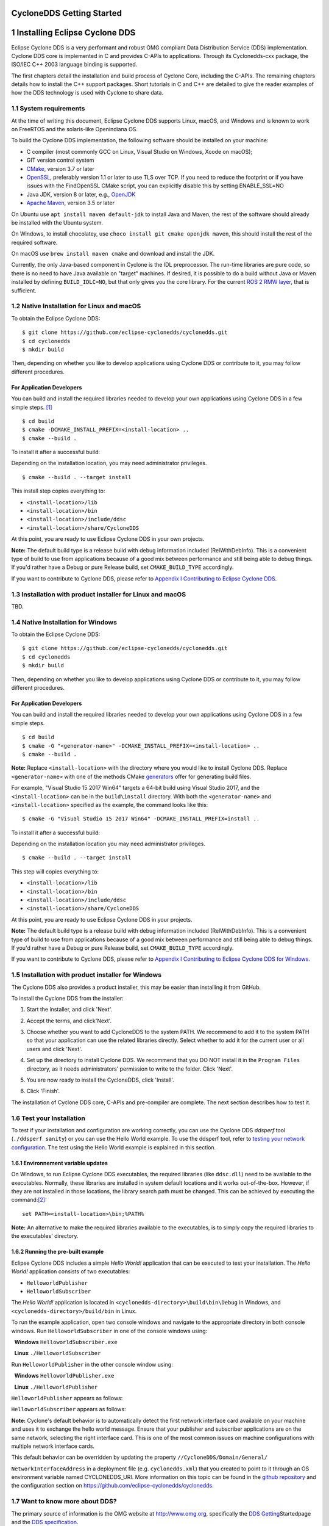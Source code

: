 **CycloneDDS Getting Started**
==============================================

.. image:: /figs/Cyclone_DDS-Logo.png
   :scale: 40%
   :align: center




1 Installing Eclipse Cyclone DDS
================================

Eclipse Cyclone DDS is a very performant and robust OMG compliant Data
Distribution Service (DDS) implementation. Cyclone DDS core is
implemented in C and provides C-APIs to applications. Through its
Cyclonedds-cxx package, the ISO/IEC C++ 2003 language binding is
supported.

The first chapters detail the installation and build process of Cyclone
Core, including the C-APIs. The remaining chapters details how to
install the C++ support packages. Short tutorials in C and C++ are
detailed to give the reader examples of how the DDS technology is used
with Cyclone to share data.

1.1 System requirements
~~~~~~~~~~~~~~~~~~~~~~~

At the time of writing this document, Eclipse Cyclone DDS supports
Linux, macOS, and Windows and is known to work on FreeRTOS and the
solaris-like Openindiana OS.

To build the Cyclone DDS implementation, the following software should
be installed on your machine:

-  C compiler (most commonly GCC on Linux, Visual Studio on Windows,
   Xcode on macOS);
-  GIT version control system
-  `CMake <https://cmake.org/download/>`__, version 3.7 or later
-  `OpenSSL <https://www.openssl.org/>`__, preferably version 1.1 or
   later to use TLS over TCP. If you need to reduce the footprint or if
   you have issues with the FindOpenSSL CMake script, you can explicitly
   disable this by setting ENABLE\_SSL=NO
-  Java JDK, version 8 or later, e.g.,
   `OpenJDK <https://jdk.java.net/>`__
-  `Apache Maven <https://maven.apache.org/download.cgi>`__, version 3.5
   or later

On Ubuntu use ``apt install maven default-jdk`` to install Java and
Maven, the rest of the software should already be installed with the
Ubuntu system.

On Windows, to install chocolatey, use
``choco install git cmake openjdk maven``, this should install the rest
of the required software.

On macOS use ``brew install maven cmake`` and download and install the
JDK.

Currently, the only Java-based component in Cyclone is the IDL
preprocessor. The run-time libraries are pure code, so there is no need
to have Java available on "target" machines. If desired, it is possible
to do a build without Java or Maven installed by defining
``BUILD_IDLC=NO``, but that only gives you the core library. For the
current `ROS 2 RMW layer <https://github.com/ros2/rmw_cyclonedds>`__,
that is sufficient.

1.2 Native Installation for Linux and macOS
~~~~~~~~~~~~~~~~~~~~~~~~~~~~~~~~~~~~~~~~~~~

To obtain the Eclipse Cyclone DDS:

::

    $ git clone https://github.com/eclipse-cyclonedds/cyclonedds.git
    $ cd cyclonedds
    $ mkdir build

Then, depending on whether you like to develop applications using
Cyclone DDS or contribute to it, you may follow different procedures.

For Application Developers
''''''''''''''''''''''''''

You can build and install the required libraries needed to develop your
own applications using Cyclone DDS in a few simple steps. [1]_

::

    $ cd build
    $ cmake -DCMAKE_INSTALL_PREFIX=<install-location> ..
    $ cmake --build .

To install it after a successful build:

Depending on the installation location, you may need administrator
privileges.

::

    $ cmake --build . --target install

This install step copies everything to:

-  ``<install-location>/lib``
-  ``<install-location>/bin``
-  ``<install-location>/include/ddsc``
-  ``<install-location>/share/CycloneDDS``

At this point, you are ready to use Eclipse Cyclone DDS in your own
projects.

**Note:** The default build type is a release build with debug
information included (RelWithDebInfo). This is a convenient type of
build to use from applications because of a good mix between performance
and still being able to debug things. If you'd rather have a Debug or
pure Release build, set ``CMAKE_BUILD_TYPE`` accordingly.

If you want to contribute to Cyclone DDS, please refer to `Appendix I
Contributing to Eclipse Cyclone
DDS <#appendix-i-contributing-to-eclipse-cyclone-dds>`__.

1.3 Installation with product installer for Linux and macOS
~~~~~~~~~~~~~~~~~~~~~~~~~~~~~~~~~~~~~~~~~~~~~~~~~~~~~~~~~~~

TBD.

1.4 Native Installation for Windows
~~~~~~~~~~~~~~~~~~~~~~~~~~~~~~~~~~~

To obtain the Eclipse Cyclone DDS:

::

    $ git clone https://github.com/eclipse-cyclonedds/cyclonedds.git
    $ cd cyclonedds
    $ mkdir build

Then, depending on whether you like to develop applications using
Cyclone DDS or contribute to it, you may follow different procedures.

For Application Developers
''''''''''''''''''''''''''

You can build and install the required libraries needed to develop your
own applications using Cyclone DDS in a few simple steps.

::

    $ cd build
    $ cmake -G "<generator-name>" -DCMAKE_INSTALL_PREFIX=<install-location> ..
    $ cmake --build .

**Note:** Replace ``<install-location>`` with the directory where you
would like to install Cyclone DDS. Replace ``<generator-name>`` with one
of the methods CMake
`generators <https://cmake.org/cmake/help/latest/manual/cmake-generators.7.html>`__
offer for generating build files.

For example, "Visual Studio 15 2017 Win64" targets a 64-bit build using
Visual Studio 2017, and the ``<install-location>`` can be in the
``build\install`` directory. With both the ``<generator-name>`` and
``<install-location>`` specified as the example, the command looks like
this:

::

    $ cmake -G "Visual Studio 15 2017 Win64" -DCMAKE_INSTALL_PREFIX=install ..

To install it after a successful build:

Depending on the installation location you may need administrator
privileges.

::

    $ cmake --build . --target install

This step will copies everything to:

-  ``<install-location>/lib``
-  ``<install-location>/bin``
-  ``<install-location>/include/ddsc``
-  ``<install-location>/share/CycloneDDS``

At this point, you are ready to use Eclipse Cyclone DDS in your
projects.

**Note:** The default build type is a release build with debug
information included (RelWithDebInfo). This is a convenient type of
build to use from applications because of a good mix between performance
and still being able to debug things. If you'd rather have a Debug or
pure Release build, set ``CMAKE_BUILD_TYPE`` accordingly.

If you want to contribute to Cyclone DDS, please refer to `Appendix I
Contributing to Eclipse Cyclone DDS for
Windows. <#appendix-i-contributing-to-eclipse-cyclone-dds>`__

1.5 Installation with product installer for Windows
~~~~~~~~~~~~~~~~~~~~~~~~~~~~~~~~~~~~~~~~~~~~~~~~~~~

The Cyclone DDS also provides a product installer, this may be easier
than installing it from GitHub.

To install the Cyclone DDS from the installer:

1. Start the installer, and click 'Next'.

.. image:: /figs/1.5-1.png
   :align: center


2. Accept the terms, and click'Next'.

.. image:: /figs/1.5-2.png
   :align: center

3. Choose whether you want to add CycloneDDS to the system PATH. We
   recommend to add it to the system PATH so that your application can
   use the related libraries directly. Select whether to add it for the
   current user or all users and click 'Next'.

.. image:: /figs/1.5-3.png
   :align: center

4. Set up the directory to install Cyclone DDS. We recommend that you DO
   NOT install it in the ``Program Files`` directory, as it needs
   administrators' permission to write to the folder. Click 'Next'.

.. image:: /figs/1.5-4.png
   :align: center

5. You are now ready to install the CycloneDDS, click 'Install'.

.. image:: /figs/1.5-5.png
   :align: center

6. Click 'Finish'.

.. image:: /figs/1.5-6.png
   :align: center


The installation of Cyclone DDS core, C-APIs and pre-compiler are
complete. The next section describes how to test it.

1.6 Test your Installation
~~~~~~~~~~~~~~~~~~~~~~~~~~

To test if your installation and configuration are working correctly,
you can use the Cyclone DDS *ddsperf* tool (``./ddsperf sanity``) or you
can use the Hello World example. To use the ddsperf tool, refer to
`testing your network
configuration. <#testing-your-network-configuration>`__ The test
using the Hello World example is explained in this section.

1.6.1 Environnement variable updates
''''''''''''''''''''''''''''''''''''

On Windows, to run Eclipse Cyclone DDS executables, the required libraries
(like ``ddsc.dll``) need to be available to the executables. Normally,
these libraries are installed in system default locations and it works
out-of-the-box. However, if they are not installed in those locations,
the library search path must be changed. This can be achieved by
executing the command:[2]_: 

::

    set PATH=<install-location>\bin;%PATH%

**Note:** An alternative to make the required libraries available to the
executables, is to simply copy the required libraries to the
executables' directory.

1.6.2 Running the pre-built example
''''''''''''''''''''''''''''''''''''

Eclipse Cyclone DDS includes a simple *Hello World!* application that
can be executed to test your installation. The *Hello World!*
application consists of two executables:

-  ``HelloworldPublisher``
-  ``HelloworldSubscriber``

The *Hello World!* application is located in
``<cyclonedds-directory>\build\bin\Debug`` in Windows, and
``<cyclonedds-directory>/build/bin`` in Linux.

To run the example application, open two console windows and navigate to
the appropriate directory in both console windows. Run
``HelloworldSubscriber`` in one of the console windows using:

  **Windows** ``HelloworldSubscriber.exe``

  **Linux** ``./HelloworldSubscriber``

Run ``HelloworldPublisher`` in the other console window using:

  **Windows** ``HelloworldPublisher.exe``

  **Linux** ``./HelloworldPublisher``

``HelloworldPublisher`` appears as follows:

.. image:: /figs/1.6.2-1.png
   :align: center


``HelloworldSubscriber`` appears as follows:

.. image:: /figs/1.6.2-2.png
   :align: center

**Note:** Cyclone's default behavior is to automatically detect the
first network interface card available on your machine and uses it to
exchange the hello world message. Ensure that your publisher and
subscriber applications are on the same network, selecting the right
interface card. This is one of the most common issues on machine
configurations with multiple network interface cards.

This default behavior can be overridden by updating the property
``//CycloneDDS/Domain/General/``

``NetworkInterfaceAddress`` in a deployment file (e.g.
``cyclonedds.xml``) that you created to point to it through an OS
environment variable named CYCLONEDDS\_URI. More information on this
topic can be found in the `github
repository <https://github.com/eclipse-cyclonedds/cyclonedds/blob/master/docs/manual/options.md>`__
and the configuration section on
https://github.com/eclipse-cyclonedds/cyclonedds.

1.7 Want to know more about DDS?
~~~~~~~~~~~~~~~~~~~~~~~~~~~~~~~~

The primary source of information is the OMG website at
`http://www.omg.org <http://www.omg.org/>`__, specifically the `DDS
Getting <http://www.omg.org/gettingstarted/omg_idl.htm>`__\ Startedpage
and the `DDS specification <http://www.omg.org/spec/DDS/>`__.

In the future we will provide the following:

  1. Tutorial document

  2. API reference manual

  3. Deployment Guide, for now, you can refer to
https://github.com/eclipse-cyclonedds/cyclonedds/blob/master/docs/manual/options.md

1.8 Uninstalling Cyclone DDS
~~~~~~~~~~~~~~~~~~~~~~~~~~~~

1.8.1 Uninstallation for Native Installation
''''''''''''''''''''''''''''''''''''''''''''

You can manually remove the install and build directory. In Linux and
macOS in the install or build directory:

::

    $ rm -rf *

1.8.2 Uninstallation for the product installer
''''''''''''''''''''''''''''''''''''''''''''''

1.8.2.1 Windows
^^^^^^^^^^^^^^^

On Windows, to uninstall the Cyclone DDS you can either do it from the
Windows application control panel (Programs and Features in Control
Panel) or by using the product installer; in this case, start-up the
Cyclone DDS product installer, and select 'Remove'.

.. image:: /figs/1.8.2.1.png
   :align: center

1.8.2.2 Linux and macOS
^^^^^^^^^^^^^^^^^^^^^^^

TBD.

2 Building Cyclone DDS applications
===================================

2.1 Building Your First Example
~~~~~~~~~~~~~~~~~~~~~~~~~~~~~~~

To test the complete workflow of building a DDS based application, you
can use a simple *Hello World!*. Although this application does not
reveal all the power of building a data-centric application, it has the
merit to introduce you to the basic steps to build a DDS application.

This chapter focuses on building this example, without analyzing the
source code, which is the subject of the next chapter.

The procedure used to build the *Hello World!* example can also be used
for building your own applications.

On Linux, if you have not specified an installation directory, it is
advised to copy the Cyclone DDS examples to your preferred directory.
You can find them in your ``<install-location>`` directory.

Six files are available under the *Hello* *World!* root directory to
support building the example. For this chapter, we mainly describe:

-  ``CMakeLists.txt``
-  ``HelloWorldData.idl``
-  ``publisher.c``
-  ``subscriber.c``

2.2 Building the *HelloWorld!* application with CMake
~~~~~~~~~~~~~~~~~~~~~~~~~~~~~~~~~~~~~~~~~~~~~~~~~~~~~

In the previous sections, building the *Hello* *World!* example is done
by default during the Cyclone build process. However, the *Hello*
*World!* example can also be built using the `CMake
tool <http://cmake.org/>`__, although you can obviously build with your
native compilers and preferred toolchains.

`CMake <http://cmake.org/>`__ is an open-source, cross-platform family
of tools designed to build, test, and package software. It is used to
control the software compilation process using simple platform and
compiler independent configuration files. It also generates native
makefiles, projects, and workspaces of your development environment.
CMake's main strength is build portability. The same CMake input files
build with GNU make, Visual studio 6,7,8 IDEs, Borland make, nmake, and
XCode, etc...

Another advantage of CMake is building out-of-source. It simply works
out-of-the-box. There are two important reasons to choose this means:

-  Easy cleanup (no cluttering the source tree). Simply remove the build
   directory to start from scratch.
-  Multiple build targets. It's possible to have up-to-date Debug and
   Release targets, without having to recompile the entire tree. For
   systems that do cross-platform compilation, it is easy to have
   up-to-date builds for the host and target platform.

In order to use CMake you need to provide a ``CMakeLists.txt``. A sample
CMakeList file can be found within
``<install-location>/share/CycloneDDS/examples/helloworld/``

The content of the ``CMakeLists.txt`` is:

::

    cmake_minimum_required(VERSION 3.5)

    if (NOT TARGET CycloneDDS::ddsc)
        # Find the CycloneDDS package. If it is not in a default location, try
        # finding it relative to the example where it most likely resides.
        find_package(CycloneDDS REQUIRED PATHS 
    "${CMAKE_SOURCE_DIR}/../../") 
    endif()

    # This is a convenience function, provided by the CycloneDDS package,
    # that will supply a library target related the the given idl file.
    # In short, it takes the idl file, generates the source files with
    # the proper data types and compiles them into a library.
    idlc_generate(HelloWorldData_lib "HelloWorldData.idl")

    # Both executables have only one related source file. 
    add_executable(HelloworldPublisher publisher.c) 
    add_executable(HelloworldSubscriber subscriber.c)

    # Both executables need to be linked to the idl data type library and
    # the ddsc API library.
    target_link_libraries(HelloworldPublisher HelloWorldData_lib CycloneDDS::ddsc)
    target_link_libraries(HelloworldSubscriber HelloWorldData_lib CycloneDDS::ddsc)

To build a Cyclone based application you need to link your business code
with:

-  The ``ddsc`` library that contains the DDS API the application needs.

-  The helper functions and structures that represent your datatypes.
   These helpers are generated by the Cyclone pre-compiler IDL and can
   be accessed through the CMake (``idlc_generate``) call that takes the
   idl file (e.g ``HelloWorld.idl``) as input and packages the datatyped
   helpers in a library (e.g. ``HelloWorldData_lib``).

The ``idlc_generate`` call makes use of how the DDS IDLC-compiler
generates the helpers' functions and structures.

This process is depicted as follows:

.. image:: /figs/2.2-1.png
   :align: center


The cyclone-based application executable (e.g. ``HelloworldPublisher``)
is built with the CMake ``target_link_libraries()`` call. This call
combines the ``ddsc`` lib, the datatype helper lib, and the application
code lib.

**Note:** CMake attempts to find the ``CycloneDDS`` CMake package in the
default location, two levels above the current source directory. Every
path and dependencies is automatically set. CMake uses the default
locations to locate the code Cyclone DDS package.

2.2.1 Building the Hello World! Example
'''''''''''''''''''''''''''''''''''''''

Now that CMakeLists.txt file is completed the build process can start

2.2.2.1 On Linux
^^^^^^^^^^^^^^^^

It's good practice to build examples or applications out-of-source by
creating a ``build`` directory in the
``cyclonedds/build/install/share/CycloneDDS/examples/helloworld``
directory.

Configure the build environment:

::

    $ mkdir build
    $ cd build
    $ cmake ../

CMake uses the CMakeLists.txt in the helloworld directory to create
makefiles that fit the native platform.

The real build process of the applications (``HelloworldPublisher`` and
``HelloworldSubscriber`` in this case) can start:

::

    cmake --build .

The resulting Publisher and Subscriber applications can be found in
``examples/helloworld/build``.

The *Hello World!* example can now be executed, as described in `Test
your installation <#test-your-installation>`__ in the previous
chapter

2.2.2.2 on Windows
^^^^^^^^^^^^^^^^^^

CMake usually knows which generator to use, but with Windows you must
supply a specific generator.

For example, only 64-bit libraries are shipped for Windows, by default
CMake generates a 32-bit project, resulting in linker errors. When
generating a Visual Studio project, if you want to generate a b4-bit
build, append **Win64** to the generator description.

The following example shows how to generate a Visual Studio 2015 project
with a 64-bit build:

::

    cmake -G "Visual Studio 14 2015 Win64" ..

**Note:** CMake generators can also create IDE environments. For
instance, the "Visual Studio 14 2015 Win64" generates a Visual Studio
solution file. Other IDE's are also possible, such as Eclipse IDE.

CMake uses the ``CMakeLists.txt`` in the helloworld directory to create
makefiles that fit the native platform.

The real build process of the applications can start:

::

    cmake --build .

To generate a Release build:

::

    cmake --build . --config "Release"

The resulting Publisher and Subscriber applications can be found in ``examples\helloworld\build\Release``.

The *Hello World!* example can now be executed, as described in `Test
your installation <#test-your-installation>`__, using the binaries
built.

3 Hello World!, Code anatomy
============================

The previous chapter described the installation processthat built
implicitly or explicitly the C *Hello World!* Example. This chapter
introduces the key concept of DDS and details the structural code of a
simple system made by an application that publishes keyed messages and
another one that subscribes and reads such data. Each message represents
a data object that is uniquely identified with a unique key and a
payload.

3.1 Data-Centric Architecture
~~~~~~~~~~~~~~~~~~~~~~~~~~~~~

In a service-centric architecture, to interact, applications need to
know each other's interfaces to share data, share events, share
commands, or replies. These interfaces are modeled as sets of operations
and functions that are managed in centralized repositories. This kind of
architecture creates unnecessary dependencies that end-up creating a
tightly coupled system. The centralized interface repositories are
usually seen as a single point of failure.

In a data-centric architecture, your design focuses on the data each
application produces and decides to share rather than on the Interfaces'
operations and the internal processing that produced them.

A data-centric architecture creates a decoupled system that focuses on
the data and applications states' that need to be shared rather than the
applications' details. In a data-centric system, data and their
associated quality of services are the only contract that bounds the
applications together. With DDS, the system decoupling is
bi-dimensional, in Space and in Time.

Space-decoupling derives from the fact that applications do not need to,
either know the identity of the data produced (or consumers) nor their
logical or their physical location in the network. Under the hood, DDS
runs a zero-configuration, interoperable discovery protocol that
searches matching data readers and data writes that are interested by
the same data topic.

Time-decoupling derives from the fact that, fundamentally, the nature of
the communication is asynchronous. Data producers and data consumers,
known respectively, as Ddta Wwiters, and data readers are not forced to
be active and connected at the same time to share data. In this
scenario, the DDS middleware can handle and manage data on behalf of the
late joining data readers applications and delivered to it when they
join the system.

Time and space decoupling gives applications the freedom to be plugged
or unplugged in the system at any time, from anywhere, in any order.
Thiskeeps the complexity and administration of a data-centric
architecture relatively low when adding more and more data readers and
data writers applications.

3.2 Keys steps to build the Hello World! application
~~~~~~~~~~~~~~~~~~~~~~~~~~~~~~~~~~~~~~~~~~~~~~~~~~~~

The *Hello World!* example has a very simple 'data layer' with a data
model made of one data type ``Msg`` that represents keyed messages (c,f
next subsection).

To exchange data with Cyclone DDS, applications' business logic needs
to:

1. Declare its participation and involvement in a *DDS domain*. A DDS
   domain is an administrative boundary that defines, scopes, and
   gathers all the DDS applications, data, and infrastructure that needs
   to interconnect together by sharing the same data space. Each DDS
   domain has a unique identifier. Applications declare their
   participation within a DDS domain by creating a **Domain Participant
   entity**.
2. Create a **Data topic** that has the data type described in a data
   model. The data types define the structure of the Topic. The Topic is
   therefore an association between the topic's name and a datatype.
   QoSs can be optionally added to this association. The concept Topic
   therefore discriminates and categorizes the data in logical classes
   and streams.
3. Create the **Data Readers** and **Writers** entities that are
   specific to the topic. Applications may want to change the default
   QoSs. In the Hello world! example, the ``ReliabilityQoS`` is changed
   from its default value (``Best-effort``) to ``Reliable``.
4. Once the previous DDS computational entities are in place, the
   application logic can start writing or reading the data.

At the application level, readers and writers do not need to be aware of
each other. The reading application, hereby called Subscriber polls the
data reader periodically, until a publishing application, hereby called
Publisher writes the required data into the shared topic, namely
``HelloWorldData_Msg``.

The data type is described using the OMG `IDL
Language <http://www.omg.org/gettingstarted/omg_idl.htm>`__ located in
``HelloWorldData.idl`` file. Such IDL file is seen as the data model of
our example.

This data model is preprocessed and compiled by Cyclone-DDS IDL-Compiler
to generate a C representation of the data as described in Chapter 2.
These generated source and header files are used by the
``HelloworldSubscriber.c`` and ``HelloworldPublishe.c`` programs to
share the *Hello* *World!* Message instance and sample.

3.2.1 Hello World! IDL
''''''''''''''''''''''

The HelloWorld data type is described in a language independent way and
stored in the HelloWorldData.idl file:

::

    module HelloWorldData
    {
        struct Msg
        {
            long userID; 
            string message;
        };
        #pragma keylist Msg userID
    };

A subset of the OMG Interface Definition Language (IDL) is used as DDS
data definition language. In our simple example, the HelloWorld data
model is made of one module ``HelloWorldData``. A module can be seen as
a namespace where data with interrelated semantic is represented
together in the same logical set.

The ``structMsg`` is the actual data type that shapes the data used to
build topics. As already mentioned, a topic is an association between a
data type and a string name. The topic name is not defined in the IDL
file, but it is defined by the application business logic, at runtime.

In our simplistic case, the data type Msg contains two fields:
``userID`` and ``message`` payload. The ``userID`` is used as a unique
identification of each message instance. This is done using the
``#pragma keylist <datatype>`` macro.

The Cyclone DDS IDL compiler translates the IDL datatype in a C struct
with a name made of the\ ``<ModuleName>_<DataTypeName>`` .

::

    typedef struct HelloWorldData_Msg
    {
        int32_t userID;
        char * message;
    } HelloWorldData_Msg;

**Note:** When translated into a different programming language, the
data has a different representation that is specific to the target
language. For instance, as shown in chapter 7, in C++ the Helloworld
data type is represented by a C++ class. This is the advantage of using
a neutral language like IDL to describe the data model.It can be
translated into different languages that can be shared between different
applications written in different programming languages.

3.2.2 The IDL compiler generated files
''''''''''''''''''''''''''''''''''''''

In the current version of Cyclone DDS the IDL complier is a java
application ``org.eclipse.cyclonedds.compilers.Idlc`` packaged in
``idlc-jar-with-dependencies.jar`` that inputs the IDL file.

::

    java -classpath "<install-location>/lib/cmake/CycloneDDS/idlc/idlc-jar-with-dependencies.jar" org.eclipse.cyclonedds.compilers.Idlc HelloWorldData.idl

Cyclone DDS provides platform specific utilities to facilitate the data
model processing:

-  **Windows** : Use the ``HelloWorldType`` project within the
   HelloWorld solution.

-  **Linux/MacOS** : Use The ``make datatype`` command.

This results in new ``HelloWorldData.c`` and ``HelloWorldData.h`` files
that need to be compiled and their associated object file must be linked
with the *Hello World!* publisher and subscriber application business
logic. When using the Cyclone provided CMake project, this step is done
automatically.

As described earlier, the IDL compiler generates one source and one
header files. The header file (``HelloWorldData.h``) contains the data
type of the messages that are shared. While the source file has no
direct use from the application developer's perspective.

``HelloWorldData.h``\ \* needs to be included by the application code as
it contains the actual message type and contains helper macros to
allocate and free memory space for the ``HelloWorldData_Msg`` type.

::

    typedef struct HelloWorldData_Msg
    {
        int32_t userID; 
        char * message;
    } HelloWorldData_Msg;

::

    HelloWorldData_Msg_alloc()
    HelloWorldData_Msg_free(d,o)

The header file also contains an extra variable that describes the data
type to the DDS middleware. This variable needs to be used by the
application when creating the topic.

::

    HelloWorldData_Msg_desc

3.3 The Hello World! Business Logic
~~~~~~~~~~~~~~~~~~~~~~~~~~~~~~~~~~~

As well as the ``HelloWorldData.h/c`` generated files, the *Hello
World!* example also contains two application-level source files
(``subscriber.c`` and ``publisher.c``), containing the business logic.

3.3.1 *Hello* *World!* Subscriber Source Code
'''''''''''''''''''''''''''''''''''''''''''''

The ``Subscriber.c`` mainly contains the statements to wait for a *Hello
World!* message and reads it when it receives it.

**Note:** The Cyclone DDS read operation sematic keeps the data sample
in the data reader cache.

Subscriber application implements the steps defined in section 3.2.

::

    1 #include "ddsc/dds.h"
    2 #include "HelloWorldData.h"
    3 #include <stdio.h>
    4 #include <string.h>
    5 #include <stdlib.h>
    6
    7 /* An array of one message (aka sample in dds terms) will be used. */
    8 #define MAX_SAMPLES 1
    9
    10 int main (int argc, char ** argv)
    11 {
    12  dds_entity_t participant;
    13  dds_entity_t topic;
    14  dds_entity_t reader;
    15  HelloWorldData_Msg *msg;
    16  void *samples[MAX_SAMPLES];
    17  dds_sample_info_t infos[MAX_SAMPLES];
    18  dds_return_t ret;
    19  dds_qos_t *qos;
    20  (void)argc;
    21  (void)argv;
    22
    23  /* Create a Participant. */
    24  participant = dds_create_participant (DDS_DOMAIN_DEFAULT, NULL, NULL);
    25  DDS_ERR_CHECK (participant, DDS_CHECK_REPORT | DDS_CHECK_EXIT);
    26
    27  /* Create a Topic. */
    28  topic = dds_create_topic (participant, &HelloWorldData_Msg_desc,
    29  "HelloWorldData_Msg", NULL, NULL);
    30  DDS_ERR_CHECK (topic, DDS_CHECK_REPORT | DDS_CHECK_EXIT);
    31
    32  /* Create a reliable Reader. */
    33  qos = dds_create_qos ();
    34  dds_qset_reliability (qos, DDS_RELIABILITY_RELIABLE, DDS_SECS (10));
    35  reader = dds_create_reader (participant, topic, qos, NULL);
    36  DDS_ERR_CHECK (reader, DDS_CHECK_REPORT | DDS_CHECK_EXIT);
    37  dds_delete_qos(qos);
    38
    39  printf ("\n=== [Subscriber] Waiting for a sample ...\n");
    40
    41  /* Initialize sample buffer, by pointing the void pointer within
    42  * the buffer array to a valid sample memory location. */
    43  samples[0] = HelloWorldData_Msg alloc ();
    44
    45  /* Poll until data has been read. */
    46  while (true)
    47  {
    48  /* Do the actual read.
    49  * The return value contains the number of read samples. */
    50  ret = dds_read (reader, samples, infos, MAX_SAMPLES, MAX_SAMPLES);
    51  DDS_ERR_CHECK (ret, DDS_CHECK_REPORT | DDS_CHECK_EXIT);
    52
    53  /* Check if we read some data and it is valid. */
    54  if ((ret > 0) && (infos[0].valid_data))
    55  {
    56  /* Print Message. */
    57  msg = (HelloWorldData_Msg*) samples[0];
    58  printf ("=== [Subscriber] Received : ");
    59  printf ("Message (%d, %s)\n", msg->userID, msg->message);
    60  break;
    61  }
    62  else
    63  {
    64  /* Polling sleep. */
    65  dds_sleepfor (DDS_MSECS (20));
    66  }
    67  }
    68
    69  /* Free the data location. */
    70  HelloWorldData_Msg_free (samples[0], DDS_FREE_ALL);
    71
    72  /* Deleting the participant will delete all its children recursively as well. */
    73  ret = dds_delete (participant);
    74  DDS_ERR_CHECK (ret, DDS_CHECK_REPORT | DDS_CHECK_EXIT);
    75
    76  return EXIT_SUCCESS;
    77  }

Within the subscriber code, we mainly use the DDS API and the
*``HelloWorldData_Msg``* type. The following header files must included:

-  The ``dds.h`` file to give access to the DDS APIs
-  The ``HelloWorldData.h`` is specific to the data type defined in the
   IDL

::

    #include "ddsc/dds.h"
    #include "HelloWorldData.h"

With Cyclone DDS, at least three DDS entities are needed to build a
minimalistic application, the domain participant, the topic, and the
reader. A DDS Subscriber entity is implicitly created by Cyclone DDS. If
required, this behavior can be overridden.

::

    dds_entity_t participant; 
    dds_entity_t topic; 
    dds_entity_t reader;

To handle the data, some buffers are declared and created:

::

    HelloWorldData_Msg *msg; 
    void *samples[MAX_SAMPLES];
    dds_sample_info_t info[MAX_SAMPLES];

As the ``read()`` operation may return more than one data sample (in the
event that several publishing applications are started simultaneously to
write different message instances), an array of samples is therefore
needed.

In Cyclone DDS data and metadata are propagated together. The
``dds_sample_info`` array needs to be declared to handle the metadata.

The DDS participant is always attached to a specific DDS domain. In the
*Hello World!* example, it is part of the *``Default_Domain``*, the one
specified in the xml deployment file (see section 1.6 for more details).

::

    participant = dds_create_participant (DDS_DOMAIN_DEFAULT, NULL, NULL);

The next step is to create the topic witha given name. Topics with the
same data type description and with different names are considered
different topics. This means that readers or writers created for a given
topic do not interfere with readers or writers created with another
topic even if they have the same data type.

::

    topic = dds_create_topic (participant, &HelloWorldData_Msg_desc, "HelloWorldData_Msg", NULL, NULL);

Once the topic is created, we can create a data reader and attach to it.

::

    dds_qos_t *qos = dds_create_qos ();
    dds_qset_reliability (qos, DDS_RELIABILITY_RELIABLE, DDS_SECS (10)); 
    reader = dds_create_reader (participant, topic, qos, NULL); 
    dds_delete_qos(qos);

The read operation expects an array of pointers to a valid memory
location. This means the samples array needs initialization by pointing
the void pointer within the buffer array to a valid sample memory
location.

In our example, we have an array of one element
(``#define MAX_SAMPLES 1``.) we only need to allocate memory for one
``HelloWorldData_Msg``.

::

    samples[0] = HelloWorldData_Msg_alloc ();

At this stage, we can attempt to read data by going into a polling loop
that regularly scrutinizes and examines the arrival of a message.

::

    ret = dds_read (reader, samples, info, MAX_SAMPLES, MAX_SAMPLES);

The ``dds_read`` operation returns the number of samples equal to the
parameter ``MAX_SAMPLE``. If that number exceeds 0 that means data
arrived in the reader's cache.

The Sample\_info (``info``) structure tells us whether the data we are
reading is *Valid* or *Invalid*. Valid data means that it contains the
payload provided by the publishing application. Invalid data means, that
we are rather reading the DDS state of data Instance. The state of a
data instance can be for instance *DISPOSED* by the writer or it is
*NOT\_ALIVE* anymore, which could happen if the publisher application
terminates while the subscriber is still active. In this case, the
sample is not considered as Valid, and its sample ``info[].Valid_data``
field is be ``False``.

::

    if ((ret > 0) && (info[0].valid_data))

If data is read, then we can cast the void pointer to the actual message
data type and display the contents.

::

    msg = (HelloWorldData_Msg*) samples[0]; 
    printf ("=== [Subscriber] Received : ");
    printf ("Message (%d, %s)\n", msg->userID, msg->message);
    break;

When data is received and the polling loop is stopped, we release the
allocated memory and delete the domain participant.

::

    HelloWorldData_Msg_free (samples[0], DDS_FREE_ALL); 
    dds_delete (participant);

All the entities that are created under the participant, such as the
data reader and topic, are recursively deleted.

3.3.2 *Hello* *World!* Publisher Source Code
''''''''''''''''''''''''''''''''''''''''''''

The ``Publisher.c`` contains the source that writes a *Hello World!*
Message.

From the DDS perspective, the publisher application code is almost
symmetric to the subscriber one, except that you need to create a data
writer instead of a data reader. To ensure data is written only when
Cyclone DDS discovers at least a matching reader, a synchronization
statement is added to the main thread. Synchronizing the main thread
until a reader is discovered ensures we can start the publisher or
subscriber program in any order.

::

    #include "ddsc/dds.h"
    #include "HelloWorldData.h"
    #include <stdio.h>
    #include <stdlib.h>

    int main (int argc, char ** argv)
    {
        dds_entity_t participant; 
        dds_entity_t topic; 
        dds_entity_t writer; 
        dds_return_t ret;
        HelloWorldData_Msg msg; 
        (void)argc;
        (void)argv;

        /* Create a Participant. */
        participant = dds_create_participant (DDS_DOMAIN_DEFAULT, NULL, NULL); 
        DDS_ERR_CHECK (participant, DDS_CHECK_REPORT | DDS_CHECK_EXIT);

        /* Create a Topic. */
        topic = dds_create_topic (participant, &HelloWorldData_Msg_desc, "HelloWorldData_Msg", NULL, NULL); 
        DDS_ERR_CHECK (topic, DDS_CHECK_REPORT | DDS_CHECK_EXIT);

        /* Create a Writer. */
        writer = dds_create_writer (participant, topic, NULL, NULL);

        printf("=== [Publisher] Waiting for a reader to be discovered ...\n");

        ret = dds_set_status_mask(writer, DDS_PUBLICATION_MATCHED_STATUS); 
        DDS_ERR_CHECK (ret, DDS_CHECK_REPORT | DDS_CHECK_EXIT);

        while(true)
        {
            uint32_t status;
            ret = dds_get_status_changes (writer, &status); 
            DDS_ERR_CHECK (ret, DDS_CHECK_REPORT | DDS_CHECK_EXIT);

            if (status == DDS_PUBLICATION_MATCHED_STATUS) {
                break;
            }
            /* Polling sleep. */
            dds_sleepfor (DDS_MSECS (20));
        }

        /* Create a message to write. */
        msg.userID = 1;
        msg.message = "Hello World";

        printf ("=== [Publisher]    Writing : ");
        printf ("Message (%d, %s)\n", msg.userID, msg.message);

        ret = dds_write (writer, &msg);
        DDS_ERR_CHECK (ret, DDS_CHECK_REPORT | DDS_CHECK_EXIT);

        /* Deleting the participant will delete all its children recursively as well. */
        ret = dds_delete (participant);
        DDS_ERR_CHECK (ret, DDS_CHECK_REPORT | DDS_CHECK_EXIT);

        return EXIT_SUCCESS;
    }

We are using the DDS API and the ``HelloWorldData_Msg`` type to send
data, therefore, we need to include the appropriate header files as we
did in the subscriber code.

::

    #include "ddsc/dds.h"
    #include "HelloWorldData.h"

Like with the reader in ``subscriber.c``, we need a participant and a
topic to create a writer. We also need to use the same topic name as the
one specified in ``subscriber.c``.

::

    dds_entity_t participant; 
    dds_entity_t topic; 
    dds_entity_t writer;

    participant = dds_create_participant (DDS_DOMAIN_DEFAULT, NULL, NULL); 
    topic = dds_create_topic (participant, &HelloWorldData_Msg_desc,
    "HelloWorldData_Msg", NULL, NULL); 
    writer = dds_create_writer (participant, topic, NULL, NULL);

When Cyclone DDS discovers readers and writers sharing the same data
type and topic name, it connects them without the application
involvement. In order to write data only when a data readers appears, a
rendez-vous pattern is required. Such pattern can be implemented by
either:

-  Waiting for the publication/subscription matched events, where the
   Publisher waits and blocks the writing-thread until the appropriate
   publication matched event is raised, or
-  Regularly, polls the publication matching status. This is the
   preferred option we implement in this example. The following line of
   code instructs Cyclone DDS to listen on the
   DDS\_PUBLICATION\_MATCHED\_STATUS:

::

    dds_set_status_mask(writer, DDS_PUBLICATION_MATCHED_STATUS);

At regular intervals we get the status change and a matching
publication. In between, the writing thread sleeps for a time period
equal DDS\_MSECS.

::

    while(true)
    {
        uint32_t status;
        ret = dds_get_status_changes (writer, &status); 
        DDS_ERR_CHECK(ret, DDS_CHECK_REPORT | DDS_CHECK_EXIT);

        if (status == DDS_PUBLICATION_MATCHED_STATUS) {
            break;
        }
        /* Polling sleep. */ 
        dds_sleepfor (DDS_MSECS (20));
    }

After this loop, we are sure that a matching reader has been discovered.
Now, we commence the writing of the data instance. First, the data must
be created and initialized

::

    HelloWorldData_Msg msg;

    msg.userID = 1;
    msg.message = "Hello World";

Then we can send the data instance of the keyed message.

::

    ret = dds_write (writer, &msg);

When terminating the program, we free the DDS allocated resources by
deleting the root entity of all the others: the domain participant.

::

    ret = dds_delete (participant);

All the underlying entities such as topic, writer … etc are deleted.

4 Benchmarking Tools for Cyclone
================================

4.1 Introduction
~~~~~~~~~~~~~~~~

Cyclone DDS provides a tool that measures primarily data *throughput*
and *latency* of the cyclone-based applications within the network or
within the same board, namely *ddsperf*. This tool also help to do
sanity checks to ensure your configuration is correctly set up and
running. This chapter describes how to use the *ddsperf* tool and how to
read and interpret its outputs and results.

As well as *ddsperf*, you can also find dedicated examples in the
product distribution that measures the DDS system throughput and the
latency with their associated codebase. You can start from the provided
code and customize it to fit your scenario and exact data types. Both
*ddsperf*\ tool and the provided examples perform the benchmarking using
sequences of octets with different parameterized sizes.

4.2 Testing your network configuration
~~~~~~~~~~~~~~~~~~~~~~~~~~~~~~~~~~~~~~

Once your Cyclone DDS installation is successfully completed, you may
want to test if your network environment is correctly set up. This can
be done either by running the *HelloWorld* example or by using the
*ddsperf* tool. The Helloworld example sends a message in one shot,
whereas the ddsperf tool can send a continuous stream of data at a low
frequency rate for sanity checks and can therefore bypass sporadic
network issues.

If you have installed Cyclone DDS using the product installer, the
*ddsperf* tool is pre-installed within ``<cyclonedds_dir>/bin``. If you
have installed Cyclone DDS through the native installation process,
(from GitHub), you can locate the tool within
``<cyclonedds_dir>/build/bin``.

Complete the sanity checks of your DDS based system using the *ddsperf*
tool as follows:

::

    ./ddsperf sanity

With the sanity option, only one data sample is sent each second (1Hz).

In another terminal, start the *ddsperf* with the **Pong** mode to echo
the data to the first instance of the *ddsperf* started with the
*Sanity* option.

::

    ./ddsperf pong

.. image:: /figs/4.2-1.png
   :align: center

If the data is not exchanged on the network between the two ddsperf
instances, it is likely that Cyclone DDS has not selected the
appropriate network card on both machines or a firewall in-between is
preventing the communication.

Cyclone DDS automatically selects the most available network interface.
This behavior can be overridden by changing the configuration file. (see
section 1.6 for more details) .

When running the previous scenario on a local machine, this test ensures
the loop-back option is enabled.

4.3 Measuring Latency
~~~~~~~~~~~~~~~~~~~~~

To measure latency between two different applications, you need to run
two instances of the *ddsperf* tool and instruct one of them to endorse
the role of a *sender* that sends a given amount of data (a sequence of
octets) at a given rate and the other instance takes the role of
*receiver* that sends back the same amount of data to the sender in a
Ping-Pong scenario. The sending action is triggered by the **Ping**
option. The receiving behavior is triggered by the **Pong** action. The
sender measures the roundtrip time and computes the latency as half of
the roundtrip time.

The Ping-Pong scenario avoids clock desynchronization issues that might
occur between two machines that do not share accurately the same
perception of the time in the network.

.. image:: /figs/4.3-1.png
   :align: center

To differential the two operational modes, the *ddsperf* tool can
operate either in a **Ping mode** or in a **Pong mode**.

To run this scenario, open 2 terminals (e.g on Linux like OSs), navigate
to the *ddsperf* directory, write the following command in one of the
terminals:

::

    ./ddsperf ping

Input this command in another terminal:

::

    ./ddsperf pong

This basic scenario performs a simple latency test with all the default
values. You may customize your test scenario by changing the following
options.

-  In **Ping mode** you can specify:

-  The **Rate** and frequency at which data is written. This is
   specified through the [R[Hz]] option. The default rate is "as fast as
   possible". In **ping** mode, it always sends a new ping as soon as it
   gets a pong
-  The **Size** of the data that is exchanged. This is specified
   through the [Size S] option. Using the default built-in topic, 12
   bytes (an integer key, an integer sequence number, and an empty
   sequence of bytes). are sent every time. The size is "as small as
   possible" by default, depending on the size of the topic it defaults
   to

-  The **Listening** mode, which can either be ``waitset`` based or
   ``Listener`` Callbacks modes. In the waitset mode the *ddsperf*
   application creates a dedicated thread to wait for the data to return
   back from the receiving instance of *ddsperf* tool (i.e the instance
   started with the Pong mode). In the Listener Callback mode, the
   thread is created by the Cyclone DDS middleware. The Listener mode is
   the default.

-  In **Pong mode** you can only specify one option:

-  The **Listening** mode [with two possible values, ``waitset`` or
   ``Listener``]

For instance, if you want to measure local latency between to processes
exchanging 2KB at the frequency of 50Hz, you can run the following
commands in 2 different terminals:

::

    ./ddsperf ping 50Hz 2048 waitset

::

    ./ddsperf pong waitset

The output of the *ddsperf* tool is as shown below:

1. The output for the **Ping** application indicates mainly:

-  The **size of the data** involved in the test (e.g. 12 bytes)
-  The **minimum latency** (e.g. 78.89 us)
-  The **maximum latency** (e.g. 544,85 us)
-  The **mean latency** (e.g. 118.434 us)
-  As well as the latency at 50%, 90% or 99% of the time.

.. image:: /figs/4.3-2.png
   :align: center

2. The output for the **Pong** application:

-  **RSS** is the Resident Set Size; it indicates the amount of memory
   used by the process (e.g. 3.5MB used by the process id 2680);
-  **VCSW** is the number of voluntary switches, it indicates the
   times when the process waits for input or an event (e.g. 2097 times);
-  **IVCSW** is the number of involuntary switches, it indicates the
   times when the process is pre-empted or blocked by a mutex (e.g. 6
   times);
-  The percentage of time spent executing user code and the percentage
   of time spent executing kernel code in a specific thread (e.g. spent
   almost 0% of the time executing the user code and 5% executing kernel
   code in thread "ping").

.. image:: /figs/4.3-3.png
   :align: center

4.4 Measuring Throughput
~~~~~~~~~~~~~~~~~~~~~~~~

To measure throughput between two different applications, you need to
run at least two instances of the *ddsperf*\ tool and instruct one of
them to endorse the role of a Publisher that sends a given amount of
data (a sequence of octets) at a given rate. The other instances take
the role of Subscriber applications. Please note that when your scenario
involves only one subscriber, the UDP unicast mode is used. If several
subscriber instances are running, the multicast is automatically used.

.. image:: /figs/4.4-1.png
   :align: center

Two additional modes are therefore supported:

The **Pub** mode and the **Sub** mode.

In the Sub mode the subscriber operates either:

-  Using the **Listener** notification mechanism,
-  The **WaitSet** notification mechanism, or
-  The **Pooling** mode. The pooling mode allows the subscriber to
   cyclically fetch the data from its local cache instead of being
   notified each time a new set of data is added to the subscriber's
   cache as is the case with the other modes.

You can publish data in two ways by publishing each data sample
individually or by sending them in a *Burst* mode.

-  The **Rate** and frequency at which data is written. This is
   specified through the [R[Hz]] option. The default rate is "as fast as
   possible". Which means, in **pub** mode, instead of trying to reach a
   certain rate, it just pushes data as hard as it can.

-  The **Size** of the data that is exchanged. This is specified through
   the [Size S] option. The size is "as small as possible" by default,
   depending on the size of the topic it defaults to.
-  The **Burst Size** , defines the number of data samples that are
   issued together in as a batch. This parameter is defined by the
   [Burst N] option. The default size for burst is 1. It doesn't make
   much difference when going "as fast as possible", and it only applies
   to the **pub** mode.
-  The triggering mode by default is *listener* for the **ping** ,
   **pong** and **sub** mode.

To run a simple throughput test, you can simply run a **pub** mode and a
**sub** mode in 2 different terminals without specifying any other
options or you can customize it as shown below:

Open two terminals, navigate to the directory where *ddsperf* is located
and write the following command:

::

    ./ddsperf pub size 1k

And in the other terminal, type in:

::

    ./ddsperf -Qrss:1 sub

This measures the throughput of data samples with 1Kbytes written as
fast as possible.

The ``-Qrss:1`` option in **sub** mode sets the maximum allowed increase
in RSS as 1MB. When running the test, if the memory occupieds by the
process increases by less than 1MB, the test can successfully run.
Otherwise, an error message is printed out at the end of the test.

As the ``pub`` in this example only has a size of 1k, the sub does not
print out an RSS error message at the end of the test.

The output of the *ddsperf* tool when measuring throughput is as shown
below:

1. The output for the **Pub** application indicates mainly:

-  **RSS** is the Resident Set Size; it indicates the amount of memory
   is used by the process (e.g. 6.3MB used by the process id "4026");
-  **VCSW** is the number of voluntary switches, it indicates the
   times when the process waits for input or an event (e.g. 1054 times);
-  **IVCSW** is the number of involuntary switches, it indicates the
   times when the process is pre-empted or blocked by a mutex (e.g. 24
   times);
-  The percentage of time spent executing user code and the percentage
   of time spent executing kernel code in a specific thread (e.g. spent
   34% of the time executing the user code and 11% executing kernel code
   in thread "pub").

.. image:: /figs/4.4-2.png
   :align: center

2. The output for the **Sub** application indicates mainly:

-  The **size of the data** involved in this test (e.g. 1024 bytes,
   which is the "size 1k" defined in the pub command)
-  The **total packets received** (e.g. 614598);
-  The **total packets lost** t (e.g. 0);
-  The **packets received in a 1 second reporting period** (e.g.
   212648);
-  The **packets lost in a 1 second report period** (e.g. 0);
-  The **number of samples processed by the Sub application** in 1s
   (e.g. 21260 KS/s, with the unit KS/s is 1000 samples per second).

.. image:: /figs/4.4-3.png
   :align: center


4.5 Measuring Throughput and Latency in a mixed scenario
~~~~~~~~~~~~~~~~~~~~~~~~~~~~~~~~~~~~~~~~~~~~~~~~~~~~~~~~

In some scenarios, it might be useful to measure the throughput and
latency at the same time.

The *ddsperf* tool allows you to mix these two scenarios. To address
such cases the Ping mode can be combined with the Pub mode.

The [Ping x%] switch combined with the Pub mode allows you to send a
fraction of samples x% as if they were used in the Ping mode.

The different modes of the *ddsperf* tool are summarized in the figure
below.

.. image:: /figs/4.5-1.png
   :align: center

You can get more information for the *ddsperf* tool by using the [help]
option:

::

    ./ddsperf help

4.6 Additional options
~~~~~~~~~~~~~~~~~~~~~~

As well as selecting the ``mode``, you can also select the ``options``
to specify how to send and receive the data (such as modifying the
reliable QoS from Reliable to Best-Effort with the ``-u`` option), or
how to evaluate or view the data in the *ddsperf*\ tool.

The ``options`` you can select are listed in the *ddsperf* ``help``
menu, as shown below.

.. image:: /figs/4.6-1.png
   :align: center

5 Installing Eclipse Cyclone DDS – CXX
======================================

Cyclone DDS – CXX is an implementation of the DDS ISO/IEC C++ PSM API,
or simply put, a C++ binding for Eclipse Cyclone DDS. It is made of an
IDL compiler that uses an IDL data model to generate their C++
representation and artifacts, a software layer that maps some DDS APIs
on the Cyclone DDS C APIs and direct access to the cyclone kernel APIs
when managing data to lower overhead.

.. image:: /figs/5-1.png
   :align: center

5.1 System requirements
~~~~~~~~~~~~~~~~~~~~~~~

At the time of writing this document, Eclipse Cyclone DDS-CXX supports
Linux, macOS, and Windows. Cyclone DDS-CXX is known to work on FreeRTOS
and the solaris-like Openindiana OS.

To build the Cyclone DDS C++ binding, the following software should be
installed on your machine.

-  C and C++ compilers (most commonly GCC on Linux, Visual Studio on
   Windows, Xcode on macOS);
-  `Git <https://git-scm.com/>`__ version control system,
   `CMake <https://cmake.org/download/>`__\ (version 3.7 or later);
-  Eclipse Cyclone DDS;
-  CXX IDL compiler.

The installation of `Eclipse Cyclone
DDS <#installing-eclipse-cyclone-dds>`__ with the C language support
is described in Chapter 1. This chapter describes the CXX IDL compiler.

5.2 Native Installation for Linux and macOS
~~~~~~~~~~~~~~~~~~~~~~~~~~~~~~~~~~~~~~~~~~~

5.2.1 Install CXX IDL compiler
''''''''''''''''''''''''''''''

To build the CXX IDL Compiler, the following software should be
installed on your machine:

-  Git
-  CMake, version 3.7 or later
-  Java JDK, version 8 or later, e.g. OpenJDK 11
-  Apache Maven, version 3.5 or later

The CXX IDL compiler is available on GitHub, it can be obtained using:

::

    $ git clone https://github.com/ADLINK-IST/idlpp-cxx.git

Building
^^^^^^^^

To build the CXX IDL compiler, go into the folder directory and create a
"build" folder for all the build files.

::

    $ cd idlpp-cxx
    $ mkdir build
    $ cd build

Use CMake to build the project.

::

    $ cmake <cmake-config_options> ..
    $ cmake --build .

Note: The ``<cmake-config_options>`` can be ignored or replaced. A few
of the most common options are:
``-DCMAKE_INSTALL_PREFIX=<install-location> -DCMAKE_BUILD_TYPE=Debug``

::

    $ cmake -DCMAKE_BUILD_TYPE=Debug ..

Packaging
^^^^^^^^^

To package the build, the config and build steps are different from the
build process described above.

When packing, the ``-DCMAKE_INSTALL_PREFIX=<install-location>``\  [3]_
option should be added to the configuration, and the
``<install-location>`` should be the directory to install the IDL
compiler to.

During the build step, you must also specify that you want to build the
install target.

The build process is as follows:

::

    $ mkdir build
    $ cd build
    $ cmake -DCMAKE_INSTALL_PREFIX=<idlpp-cxx-install-location> ..
    $ cmake --build . --target install

After the build, the required files are copied to:

-  ``<idlpp-cxx-install-location>/lib``
-  ``<idlpp-cxx-install-location>/share``

The ``<install-location>`` directory can be used to create the packages.

::

    $ cpack

This generates the packages corresponding to the target.

5.2.2 Install Eclipse Cyclone DDS CXX
'''''''''''''''''''''''''''''''''''''

With Eclipse Cyclone DDS and CXX IDL compiler set up, you are now ready
to install Cyclone DDS CXX.

To obtain the C++ binding for Cyclone DDS:

::

    $ git clone https://github.com/eclipse-cyclonedds/cyclonedds-cxx.git

Building
^^^^^^^^

To build the Cyclone DDS CXX, browse to the folder directory and create
a "build" folder to retain the build files.

::

    $ cd cyclonedds-cxx
    $ mkdir build

Depending on whether you want to develop applications using Cyclone DDS
CXX or contribute to it, you may follow different procedures.

For Application Developers
^^^^^^^^^^^^^^^^^^^^^^^^^^

To build and install the required libraries needed to develop your
applications using the C++ binding for Cyclone DDS: [4]_

::

    $ cd build
    $ cmake -DCMAKE_INSTALL_PREFIX=<cyclonedds-cxx-install-location> -DCMAKE_PREFIX_PATH="<idlpp-cxx-install-location>;<cyclonedds-install-location>" -DBUILD_EXAMPLES=On ..
    $ cmake --build .

The ``<cyclonedds-cxx-install-location>`` is where the C++ binding for
Cyclone DDS is installed to.

To install the package after a successful build:

Depending on the installation location you may need administrator
privileges.

::

    $ cmake --build . --target install

This copies everything to:

-  ``<cyclonedds-cxx-install-location>/lib``
-  ``<cyclonedds-cxx-install-location>/bin``
-  ``<cyclonedds-cxx-install-location>/include/ddsc``
-  ``<cyclonedds-cxx-install-location>/share/CycloneDDS-CXX``

At this point, you are ready to use Eclipse Cyclone DDS-CXX in your
projects.

**Note:** The default build type is a release build with debug
information included (``RelWithDebInfo``). This is a convenient type of
build to use for applications as it provides a good mix between
performance and the ability to debug things. If you'd rather have a
Debug or pure Release build, set ``CMAKE_BUILD_TYPE`` accordingly.

If you want to contribute to Cyclone DDS-CXX, please refer to `Appendix
II Contributing to Eclipse Cyclone DDS
CXX <#appendix-ii-contributing-to-eclipse-cyclone-dds-cxx>`__.

5.3 Installation with product installer for Linux and macOS
~~~~~~~~~~~~~~~~~~~~~~~~~~~~~~~~~~~~~~~~~~~~~~~~~~~~~~~~~~~

TBD.

5.4 Native Installation for Windows
~~~~~~~~~~~~~~~~~~~~~~~~~~~~~~~~~~~

5.4.1 Install CXX IDL compiler
''''''''''''''''''''''''''''''

To build the CXX IDL Compiler, the following software should be
installed on your machine.

-  Git
-  CMake, version 3.7 or later
-  Java JDK, version 8 or later, e.g., OpenJDK 11
-  Apache Maven, version 3.5 or later

Building
^^^^^^^^

The CXX IDL compiler is available on GitHub, to obtain the CXX IDL, do:

::

    $ git clone https://github.com/ADLINK-IST/idlpp-cxx.git

The build process is:

::

    $ cd idlpp-cxx
    $ mkdir build
    $ cd build
    $ cmake -G "<generator-name>" <cmake-config_options> ..
    $ cmake --build .

Note: The ``<generator-name>`` can be used to specify the CMake
generator used to generate the build files. For example,
``"Visual studio 15 2017 Win64"`` target a 64-bit build using Visual
Studio 2017.

Note: The ``<cmake-config_options>`` can be ignored or replaced. A few
of the most common options are:
``-DCMAKE_INSTALL_PREFIX=<install-location> -DCMAKE_BUILD_TYPE=Debug``

With both ``<generator-name>`` and ``<cmake-config_options>`` specified,
the command look like:

::

    $ cmake -G “Visual Studio 15 2017 Win64” -DCMAKE_BUILD_TYPE=Debug ..

Packaging
^^^^^^^^^

If you want to package the product, the config and build step is
different to the build process.

When packing, the ``-DCMAKE_INSTALL_PREFIX=<install-location>``\  [5]_
option should be added to the configuration, and the
``<install-location>`` is the directory where the IDL compiler is
installed.

During the build step, you must also specify to build the install
target.

The build process should be similar to the following:

::

    $ mkdir build
    $ cd build
    $ cmake -DCMAKE_INSTALL_PREFIX=<idlpp-cxx-install-location> ..
    $ cmake -G "<generator-name>" <cmake-config_options> ..
    $ cmake --build . --target install

After the build, the required files are copied to:

-  ``<idlpp-cxx-install-location>/lib``
-  ``<idlpp-cxx-install-location>/share``

5.4.2 Install Eclipse Cyclone DDS CXX
'''''''''''''''''''''''''''''''''''''

With Eclipse Cyclone DDS and CXX IDL compiler set up, you are now ready
to install Cyclone DDSCXX.

To obtain the C++ binding for Cyclone DDS:

::

    $ git clone https://github.com/eclipse-cyclonedds/cyclonedds-cxx.git

Building
^^^^^^^^

To build the Cyclone DDS CXX, browse to the folder directory and create
a "build" folder to retain all the build files.

::

    $ cd cyclonedds-cxx
    $ mkdir build

Depending on whether you want to develop applications using Cyclone
DDS-CXX or contribute to it, you may follow different procedures.

For Application Developers
^^^^^^^^^^^^^^^^^^^^^^^^^^

To build and install the required libraries needed to develop your
applications using the C++ binding for Cyclone DDS:[6]_

::

    $ cd build
    $ cmake -G "<generator-name>" -DCMAKE_INSTALL_PREFIX=<cyclonedds-cxx-install-location> -DCMAKE_PREFIX_PATH="<idlpp-cxx-install-location>;<cyclonedds-install-location>" -DBUILD_EXAMPLES=On ..
    $ cmake --build .

**Note:** Replace ``<generator-name>`` with one of the methods CMake
generators offer for generating build files. For example, for
"``Visual Studio 16 2019``\ " target a 64-bit build using Visual Studio
2019. And the command should be:

::

    $ cmake -G "Visual Studio 16 2019" -DCMAKE_INSTALL_PREFIX=<cyclonedds-cxx-install-location> -DCMAKE_PREFIX_PATH="<idlpp-cxx-install-location>;<cyclonedds-install-location>" -DBUILD_EXAMPLES=On ..

To install after a successful build:

Depending on the installation location you may need administrator
privileges.

::

    $ cmake --build . --target install

This copies everything to:

-  ``<cyclonedds-cxx-install-location>/lib``
-  ``<cyclonedds-cxx-install-location>/bin``
-  ``<cyclonedds-cxx-install-location>/include/ddsc``
-  ``<cyclonedds-cxx-install-location>/share/CycloneDDS-CXX``

At this point, you are ready to use Eclipse Cyclone DDS-CXX in your
projects.

**Note:** The default build type is a release build with debug
information included (``RelWithDebInfo``). This is a convenient type of
build to use for applications as it provides a good mix between
performance and the ability to debug things. If you prefer have a Debug
or pure Release build, set ``CMAKE_BUILD_TYPE`` accordingly.

If you want to contribute to Cyclone DDS-CXX, refer to `Contributing to
Eclipse Cyclone DDS CXX for Windows in Appendix
II. <#appendix-ii-contributing-to-eclipse-cyclone-dds-cxx>`__

5.5 Installation with product installer for Windows
~~~~~~~~~~~~~~~~~~~~~~~~~~~~~~~~~~~~~~~~~~~~~~~~~~~

Cyclone DDS-CXX also provides a product installer, this may be easier
than installing it from GitHub.

To install the Cyclone DDS-CXX from the installer, use the following
steps.

1. Start up the installer and click 'Next'.

.. image:: /figs/5.5-1.png
   :align: center

2. Agree to the terms, and click 'Next'.

.. image:: /figs/5.5-2.png
   :align: center

3. Choose whether you would like to add CycloneDDS-CXX to the system
   PATH. We recommend to add it to the system PATH, so that your
   application can use the related libraies directly. Select whether you
   would like to add it for the current user or for all users and click
   'Next'.

.. image:: /figs/5.5-3.png
   :align: center

4. Select the directory where you would like to install Cyclone DDS-CXX.
   Avoid installing it within the ``Program Files`` directory, as it
   requires administrator privileges. Click 'Next'.

.. image:: /figs/5.5-4.png
   :align: center

5. You are now ready to install the CycloneDDS-CXX, click 'Install'.

.. image:: /figs/5.5-5.png
   :align: center

6. Click 'Finish'.

.. image:: /figs/5.5-6.png
   :align: center

The installation for Cyclone DDS-CXX is complete, to build an
application using Cyclone DDS-CXX, refer to `how to build your first
Cyclone DDS-CXX
example <#building-your-first-cyclonedds-cxx-example>`__.

5.6 Test your CXX Installation for Native Installation
~~~~~~~~~~~~~~~~~~~~~~~~~~~~~~~~~~~~~~~~~~~~~~~~~~~~~~

5.6.1 Environnement variable updates
''''''''''''''''''''''''''''''''''''

To run an Eclipse Cyclone DDSCXX application, the required libraries
(such as ddsc.dll and ddscxx.dll) must be available in the executable
path. These libraries should be installed in the system default
location. However, if they are not installed there, the library search
path must be updated accordingly. On Linux use the command:

::

    Set PATH=<cyclonedds-installation-location>\bin;<cyclonedds-cxx-installation-location>\bin

**Note:** Alternatively, copy the required libraries to the executables'
directory.

5.6.2 Running the pre-built example
'''''''''''''''''''''''''''''''''''

A simple *Hello World* application is included in the Eclipse Cyclone
DDSCXX, it can be used to test the installation. The *Hello World*
application is located in: 

- **Windows:** ``<cyclonedds-cxx-directory>\build\bin\Debug`` 

- **Linux:** ``<cyclone-cxx-directory>/build/bin``

To run the example application, open two console windows, and navigate
to the appropriate directory. Run the ``ddscxxHelloworldPublisher`` in
one of the console windows by using the following command:

-  **Windows:** ``ddscxxHelloworldPublisher.exe``

-  **Linux:** ``./ddscxxHelloworldPublisher``

Run the ``ddscxxHelloworldSubscriber`` in the other console window
using:

-  **Windows:** ``ddscxxHelloworldSubscriber.exe``

-  **Linux:** ``./ddscxxHelloworldSubscriber.exe``

The output for the ``ddscxxHelloworldPublisher`` is as follows:

.. image:: /figs/5.6.2-1.png
   :align: center

The output for the ``ddscxxHelloworldSubscriber`` is as follows:

.. image:: /figs/5.6.2-2.png
   :align: center

For more information on how to build this application and the code which
has been used, refer to `Hello
World. <#building-your-first-cyclonedds-cxx-example>`__

5.7 Uninstalling Cyclone DDS-CXX
~~~~~~~~~~~~~~~~~~~~~~~~~~~~~~~~

5.7.1 Uninstallation for Native Installation
''''''''''''''''''''''''''''''''''''''''''''

At this stage, you can manually remove the install and build directory.
Alternatively, in Linux and macOS, in the install or build directory,
use the following command:

::

    $ rm -rf *

5.7.2 Uninstallation for product installer
''''''''''''''''''''''''''''''''''''''''''

5.7.2.1 Windows
^^^^^^^^^^^^^^^

To uninstall the Cyclone DDS-CXX either remove it from Programs and
Features in the Control Panel or use the Cyclone DDS-CXX installer. In
the latest case start Cyclone DDS-CXX package, and choose 'Remove'.

.. image:: /figs/5.7.2.1-1.png
   :align: center

5.7.2.2 Linux and macOS
^^^^^^^^^^^^^^^^^^^^^^^

TBD.

6 Building Eclipse Cyclone DDS-CXX applications
===============================================

6.1 Building Your First CycloneDDS-CXX example
~~~~~~~~~~~~~~~~~~~~~~~~~~~~~~~~~~~~~~~~~~~~~~

To test your installation, the *Hello World* example can be used. The
code of this application is detailed in the next chapter.

The *DDS-CXX Hello World* example can be found in the
``<cyclonedds-cxx-install-location>/share/CycloneDDS-CXX/helloworld``
directory for both Linux and Windows. This chapter describes the example
build process using the CMake.

6.1.1 Building a CycloneDDS-CXX application with CMake
''''''''''''''''''''''''''''''''''''''''''''''''''''''

The CMake build file for the *DDS-CXX Hello World* example is located
under the ``helloworld`` directory (``CMakeLists.txt``).

The content of the ``CMakeLists.txt`` is as follows:

::

    project(helloworld LANGUAGES C CXX)
    cmake_minimum_required(VERSION 3.5)

    find_package(Idlpp-cxx REQUIRED)
    if (NOT TARGET CycloneDDS-CXX::ddscxx)
      find_package(CycloneDDS-CXX REQUIRED)
    endif()

    # Convenience function, provided by the Idlpp-cxx that generates a CMake
    # target for the given IDL file. The function calls Idlcpp-cxx to generate
    # source files and compiles them into a library.
    idl_ddscxx_generate(ddscxxHelloWorldData_lib "HelloWorldData.idl")

    add_executable(ddscxxHelloworldPublisher publisher.cpp)
    add_executable(ddscxxHelloworldSubscriber subscriber.cpp)

    # Link both executables to idl data type library and ddscxx.
    target_link_libraries(ddscxxHelloworldPublisher ddscxxHelloWorldData_lib CycloneDDS-CXX::ddscxx)
    target_link_libraries(ddscxxHelloworldSubscriber ddscxxHelloWorldData_lib CycloneDDS-CXX::ddscxx)

    set_property(TARGET ddscxxHelloworldPublisher PROPERTY CXX_STANDARD 11)
    set_property(TARGET ddscxxHelloworldSubscriber PROPERTY CXX_STANDARD 11)

To build a Cyclone DDS CXX based application with CMake, you must link
your application business code with:

-  ``CycloneDDS-CXX`` libraries that contain the DDS-CXX API your
   application needs.

-  The wrapper classes and structures that represent your datatypes and
   the customized-data writers and readers that can handle these data
   types. These classes are generated by the CMake statement
   ``idl_ddscxx_generate()`` that incepts the IDL file, invokes the CXX-
   IDL compiler and packages the datatype wrapper classes in a library
   (e.g. ``ddscxxHelloWorldData_lib``).

This process is depicted as follows:

.. image:: /figs/6.1.1-1.png
   :align: center

Setting the property for the applications in the CMake
``set_property()`` statement, compiles the application against the
``C++ 11`` standard.

The application executable (``ddscxxHellowordPublihser``) is built with
the CMake ``target_link_libraries()`` statement which links the ddscxx
lib, the datatype wrapper classes lib (e.g ``ddscxxHelloWorldData_lib``)
and the application code lib.

The CMake tries to find the ``Idlpp-cxx`` and the ``CycloneDDS-CXX``
CMake package, the details regarding how to locate those packages are
described in the next section. When the packages are found, every path
and dependencies are automatically set.

6.1.2 Build the DDS-CXX Hello World Example
'''''''''''''''''''''''''''''''''''''''''''

To build the example, navigate to the example's directory and create a
build folder.

::

    $ mkdir build
    $ cd build

6.1.2.1 Building the DDS-CXX Hello World example on Linux and macOS
^^^^^^^^^^^^^^^^^^^^^^^^^^^^^^^^^^^^^^^^^^^^^^^^^^^^^^^^^^^^^^^^^^^

To build the *DDS-CXX Hello World* example, the ``PREFIX_PATH`` must be
specified, the command is:

::

    $ mkdir build
    $ cd build
    $ cmake -DCMAKE_PREFIX_PATH="<idlpp-cxx-install-location>;<cyclone-install-location>;<cyclonedds-cxx-install-location>" ..
    $ cmake –-build .

The *DDS-CXX Hello World* example application can now be found in the
``helloworld/build`` directory, use the method in `Test your CXX
installation <#test-your-cxx-installation-for-native-installation>`__
to check if the application runs successfully.

6.1.2.2 Building the DDS-CXX Hello World example on Windows
^^^^^^^^^^^^^^^^^^^^^^^^^^^^^^^^^^^^^^^^^^^^^^^^^^^^^^^^^^^

To build the *DDS-CXX Hello World* example in Windows, it's likely that
you have to specify the generator for CMake. For example, to generate a
Visual Studio 2017 project, use the following command:

::

    $ mkdir build
    $ cd build
    $ cmake -G “Visual Studio 15 2017 Win64” -DCMAKE_PREFIX_PATH=”<idlpp-cxx-install-location>;<cyclone-install-location>;<cyclonedds-cxx-install-location>” ..

CMake uses the CMakeLists.txt in the helloworld directory to create
makefiles that fit the native platform.

Subsequently, build the example. We recommend you provide the config of
Visual Studio:

::

    $ cmake -build . –config "Release"

The *DDS-CXX Hello World* example application can now be found in the
``helloworld\build\Release`` directory, use the method in `Test your CXX
installation <#test-your-cxx-installation-for-native-installation>`__
to check if the application runs successfully.

**Note:** If the *DDS-CXX Hello World* application fails, please check
the `environment variable <#test-your-cxx-installation-for-native-installation>`__ is set up correctly.

7 DDS-CXX Hello World Code anatomy
==================================

The previous chapter described the installation process that built
implicitly or explicitly the C++ *Hello World!* Example. The key concept
of DDS was introduced in Chapter 3. This chapter introduces the
structural code of a simple system made by an application that publishes
keyed messages and another one that subscribes and reads such data. Each
message represents a data object that is uniquely identified with a key
and a payload.

7.1 Keys steps to build the Hello World! application in CXX
~~~~~~~~~~~~~~~~~~~~~~~~~~~~~~~~~~~~~~~~~~~~~~~~~~~~~~~~~~~

The *Hello World!* example has a very simple 'data layer' with a data
model made of one data type ``Msg`` who represents keyed messages (c,f
next subsection).

To exchange data, applications' business logic with Cyclone DDS must:

1. Declare its subscription and involvement into a **DDS domain**. A
   DDS domain is an administrative boundary that defines, scopes and
   gathers all the DDS applications, data, and infrastructure that needs
   to interconnect and share the same data space. Each DDS domain has a
   unique identifier. Applications declare their participation within a
   DDS domain by creating a **Domain Participant entity**.
2. Create a **Data topic** that has the data type described in the data
   model. The data types define the structure of the Topic. The Topic is
   therefore an association between the topic name and datatype. QoSs
   can be optionally added to this association. A Topic therefore
   categories the data in logical classes and streams.
3. Create at least a **Publisher** , a **Subscriber**, and **Data
   Readers** and **Writers** objects that are specific to the topic
   created earlier. Applications may want to change the default QoSs at
   this stage. In the Hello world! example, the ``ReliabilityQoS`` is
   changed from its default value (Best-effort) to Reliable.
4. Once the previous DDS computational object s are in place, the
   application logic can start writing or reading the data.

At the application level, readers and writers do not need to be aware of
each other. The reading application, hereby designated as application
Subscriber polls the data reader periodically, until a writing
application, hereby called application Publisher, provides the required
data into the shared topic, namely ``HelloWorldData_Msg``.

The data type is described using the OMG `IDL
Language <http://www.omg.org/gettingstarted/omg_idl.htm>`__ located in
``HelloWorldData.idl`` file. This IDL file is considered the Data Model
of our example.

This data model is preprocessed and compiled by Cyclone-DDS-CXX
IDL-Compiler to generate a CXX representation of the data as described
in Chapter 6. These generated source and header files are used by the
``HelloworldSubscriber.cpp`` and ``HelloworldPublisher.cpp``
applicationprograms to share the *Hello World!* Message instance and
sample.

7.1.1 HelloWorld IDL
''''''''''''''''''''

As explained in chapter 3, the benefits of using IDL language to define
data is to have a data model that is independent from the programming
languages. The ``HelloWorld.idl`` IDL file used in chapter 3 can
therefore be reused, it is compiled to be used within C++ DDS based
applications.

The HelloWorld data type is described in a language independent way and
stored in the HelloWorldData.idl file (same as in chapter 3).

::

    module HelloWorldData
    {
        struct Msg
        {
            long userID;
            string message;
        };
        #pragma keylist Msg userID
    };

A subset of the OMG Interface Definition Language (IDL) is used as DDS
data definition language. In our simple example, the HelloWorld data
model is made of one module ``HelloWorldData``. A module can be seen as
namespace where data with interrelated semantic is represented together
in the same logical set.

The struct Msg is the actual data structure that shapes the data used to
build the Topics. As already mentioned, a topic is basically an
association between a data type and a string name. The topic name is not
defined in the IDL file, but it is defined by the application business
logic, at runtime.

In our case, the data type ``Msg`` contains two fields: ``userID`` and
``message`` payload. The ``userID`` is used as a unique identification
of each message instance. This is done using the
``#pragma keylist <datatype>`` macro.

The Cyclone DDS-CXX IDL compiler translates the module name into
namespaces and structure name into classes.

It also generates code for public accessor functions for all fields
mentioned in the IDL struct, separate public constructors, and a
destructor:

-  A default (empty) constructor that recursively invokes the
   constructors of all fields
-  A copy-constructor that performs a deep-copy from the existing class
-  A move-constructor that moves all arguments to its members

The destructor recursively releases all fields. It also generates code
for assignment operators that recursively construct all fields based on
the parameter class (copy and move versions).

::

    namespace HelloWorldData
    {
        class Msg OSPL_DDS_FINAL
        {
        public:
            int32_t userID_;
            std::string message_;

        public:
            Msg() :
                    userID_(0) {}

            explicit Msg(
                int32_t userID,
                const std::string& message) : 
                    userID_(userID),
                    message_(message) {}

            Msg(const Msg &_other) : 
                    userID_(_other.userID_),
                    message_(_other.message_) {}

    #ifdef OSPL_DDS_CXX11
            Msg(Msg &&_other) : 
                    userID_(::std::move(_other.userID_)),
                    message_(::std::move(_other.message_)) {}
            Msg& operator=(Msg &&_other)
            {
                if (this != &_other) {
                    userID_ = ::std::move(_other.userID_);
                    message_ = ::std::move(_other.message_);
                }
                return *this;
            }
    #endif
            Msg& operator=(const Msg &_other)
            {
                if (this != &_other) {
                    userID_ = _other.userID_;
                    message_ = _other.message_;
                }
                return *this;
            }

            bool operator==(const Msg& _other) const
            {
                return userID_ == _other.userID_ &&
                    message_ == _other.message_;
            }

            bool operator!=(const Msg& _other) const
            {
                return !(*this == _other);
            }

            int32_t userID() const { return this->userID_; }
            int32_t& userID() { return this->userID_; }
            void userID(int32_t _val_) { this->userID_ = _val_; }
            const std::string& message() const { return this->message_; }
            std::string& message() { return this->message_; }
            void message(const std::string& _val_) { this->message_ = _val_; }
    #ifdef OSPL_DDS_CXX11
            void message(std::string&& _val_) { this->message_ = _val_; }
    #endif
        };

    }

**Note:** When translated into a different programming language, the
data has a different representation that is specific to the target
language. For instance, as shown in chapter 3, in C the Helloworld data
type is represented by a C structure. This is the advantage of using a
neutral language like IDL to describe the data model. It can be
translated into different languages that can be shared between different
applications written in different programming languages.

7.1.2 The IDL compiler generated files
''''''''''''''''''''''''''''''''''''''

In the current version of Cyclone DDS-CXX the IDL complier is a java
application ``com.prismtech.lite.compilers.Idlcpp`` packaged in
``idlcpp-c-jar-with-dependencies.jar`` that takes an input the IDL file.

::

    Java -classpath “<idlpp-cxx-install-location>/share/Idlpp-cxx/idlpp/*" com.prismtech.lite.compilers.Idlcpp -idlpp "<idlpp-cxx-install-location>/ share/Idlpp-cxx/idlpp/idlpp" -templates "<idlpp-cxx-install-location>/share/Idlpp-cxx/idlpp/templates" -l isocpp HelloWorldData.idl

Cyclone DDS provides platform specific utilities to facilitate the data
model processing:

-  **On Windows** : Use the
   ``ddscxxHelloWorldData_lib_idl_isocpp_generate`` project within the
   HelloWorld solution.
-  **On Linux/MacOS** : Use the CMake command.

This results in the following new files that need to be compiled and
their associated object file linked with the Hello *World!* publisher
and subscriber application business logic:

-  ``HelloWorldData-cyclone.h``
-  ``HelloWorldData-cyclone.c``
-  ``HelloWorldDataSplDcps.h``
-  ``HelloWorldDataSplDcps.cpp``
-  ``HelloWorldData_DCPS.hpp``
-  ``HelloWorldData.h``
-  ``HelloWorldData.cpp``

When using CMake to build the application, this step is hidden, and is
done automatically. For building with CMake, refer to `building the
Hello World example. <#build-the-dds-cxx-hello-world-example>`__

The IDL compiler generates three source and four header files.
``HelloWorldData-cyclone.h`` and ``HelloWorldData-cyclone.c`` are
intermediate files used by ``idlpp-CXX compiler``, and have no direct
use from the application developer's perspective.

``HelloWorldData.h`` and ``HelloWorldData.cpp`` files contain the data
type of the messages that are shared. ``HelloWorldDataSplDcps.h`` and
``HelloWorldDataSplDcps.cpp`` files contain the implementations needed
by Cyclone DDS to handle the specified datatypes in its database. They
also contain the meta-data for all datatypes. ``HelloWorldData_DCPS.h``
file includes all the relevant headers files and API definitions that
may be required by an application.

``HelloWorldData_DCPS.h`` must be included in the business as it
contains the actual message type used by the application when writing or
reading data. It also contains helper macros to allocate and free memory
space for the ``HelloWorldData_Msg`` type.

7.2 DDS-CXX Hello World Business Logic
~~~~~~~~~~~~~~~~~~~~~~~~~~~~~~~~~~~~~~

As well as from the ``HelloWorldData`` data type files that the *DDS-CXX
Hello World* example uses to send messages, the *DDS-CXX Hello World!*
example also contains two application-level source files
(``subscriber.cpp`` and ``publisher.cpp``), containing the business
logic.

7.2.1 DDS-CXX *Hello World* Subscriber Source Code
''''''''''''''''''''''''''''''''''''''''''''''''''

The ``Subscriber.cpp`` file mainly contains the statements to wait for a
*Hello World* message and reads it when it receives it.

**Note:** The read sematic keeps the data sample in the Data Reader
cache. The Subscriber application implements the steps defined in
`section 7.1. <#keys-steps-to-build-the-hello-world-application-in-cxx>`__

::

    #include <cstdlib>
    #include <iostream>
    #include <chrono>
    #include <thread>

    /* Include the C++ DDS API. */
    #include "dds/dds.hpp"

    /* Include data type and specific traits to be used with the C++ DDS API. */
    #include "HelloWorldData_DCPS.hpp"

    using namespace org::eclipse::cyclonedds;

    int main() {
        try {
            std::cout << "=== [Subscriber] Create reader." << std::endl;

            /* First, a domain participant is needed.
             * Create one on the default domain. */
            dds::domain::DomainParticipant participant(domain::default_id());

            /* To subscribe to something, a topic is needed. */
            dds::topic::Topic<HelloWorldData::Msg> topic(participant, "ddscxx_helloworld_example");

            /* A reader also needs a subscriber. */
            dds::sub::Subscriber subscriber(participant);

            /* Now, the reader can be created to subscribe to a HelloWorld message. */
            dds::sub::DataReader<HelloWorldData::Msg> reader(subscriber, topic);

            /* Poll until a message has been read.
             * It isn't really recommended to do this kind wait in a polling loop.
             * It's done here just to illustrate the easiest way to get data.
             * Please take a look at Listeners and WaitSets for much better
             * solutions, albeit somewhat more elaborate ones. */
            std::cout << "=== [Subscriber] Wait for message." << std::endl;
            bool poll = true;

            while (poll) {
                /* For this example, the reader will return a set of messages (aka
                 * Samples). There are other ways of getting samples from reader.
                 * See the various read() and take() functions that are present. */
                dds::sub::LoanedSamples<HelloWorldData::Msg> samples;

                /* Try taking samples from the reader. */
                samples = reader.take();

                /* Are samples read? */
                if (samples.length() > 0) {
                    /* Use an iterator to run over the set of samples. */
                    dds::sub::LoanedSamples<HelloWorldData::Msg>::const_iterator sample_iter;
                    for (sample_iter = samples.begin();
                         sample_iter < samples.end();
                         ++sample_iter) {
                        /* Get the message and sample information. */
                        const HelloWorldData::Msg& msg = sample_iter->data();
                        const dds::sub::SampleInfo& info = sample_iter->info();

                        /* Sometimes a sample is read, only to indicate a data
                         * state change (which can be found in the info). If
                         * that's the case, only the key value of the sample
                         * is set. The other data parts are not.
                         * Check if this sample has valid data. */
                        if (info.valid()) {
                            std::cout << "=== [Subscriber] Message received:" << std::endl;
                            std::cout << "    userID  : " << msg.userID() << std::endl;
                            std::cout << "    Message : \"" << msg.message() << "\"" << std::endl;

                            /* Only 1 message is expected in this example. */
                            poll = false;
                        }
                    }
                } else {
                    std::this_thread::sleep_for(std::chrono::milliseconds(20));
                }
            }
        }
        catch (const dds::core::Exception& e) {
            std::cerr << "=== [Subscriber] Exception: " << e.what() << std::endl;
            return EXIT_FAILURE;
        }

        std::cout << "=== [Subscriber] Done." << std::endl;

        return EXIT_SUCCESS;
    }

Within the subscriber code, we mainly use the DDS ISOCPP API and the
``HelloWorldData::Msg`` type. Therefore, the following header files must
be included:

-  The ``dds.hpp`` file give access to the DDS APIs,
-  The ``HelloWorldData_DCPS.hpp`` is specific to the data type defined
   in the IDL.

::

    #include "dds/dds.hpp"
    #include "HelloWorldData_DCPS.hpp"

At least four DDS entities are needed, the domain participant, the topic
, the subscriber and the reader.

::

    dds::domain::DomainParticipant participant(domain::default_id());
    dds::topic::Topic<HelloWorldData::Msg> topic(participant,"ddscxx_helloworld_example");
    dds::sub::Subscriber subscriber(participant);
    dds::sub::DataReader<HelloWorldData::Msg> reader(subscriber,topic);

The Cyclone DDS-CXX API simplifies and extends how data can be read or
taken. To handle the data some ``LoanedSamples`` are declared and
created which loans samples from the Service pool. Return of the loan is
implicit and managed by scoping:

::

    dds::sub::LoanedSamples<HelloWorldData::Msg> samples;
    dds::sub::LoanedSamples<HelloWorldData::Msg>::const_iterator sample_iter;

As the ``read( )/take()`` operation may return more the one data sample
(in the event that several publishing applications are started
simultaneously to write different message instances), an iterator is
used.

::

    const::HelloWorldData::Msg& msg;
    const dds::sub::SampleInfo& info;

In DDS data and metadata are propagated together. The samples are a set
of the data-samples ( i.e user defined data) and metadata describing the
sample state, validity etc ,,, (``info``). To get the data and its
metadata from each of the samples, we can use iterators.

::

    Try {
        …
    }
    catch (const dds::core::Exception& e) {
        std::cerr << "=== [Subscriber] Exception: " << e.what() << std::endl;
        return EXIT_FAILURE;
    }

It is good practice to surround every key verbs of the DDS APIs with
``try/catch`` block to precisely locate issues when they occur. In this
example one block is used to facilitate the programming model of the
applications and improve their source code readability.

::

    dds::domain::DomainParticipant participant(domain::default_id());

The DDS participant is always attached to a specific DDS domain. In the
Hello World! example, it is part of the Default\_Domain, the one
specified in the xml deployment file that you potentially be created
(i.e. the one pointing to ``$CYCLONEDDS_URI``), please refer to section
1.6 for further details.

Subsequently, create a subscriber attached to your participant.

::

    dds::sub::Subscriber subscriber(participant);

The next step is to create the topic with a given
name(\ ``ddscxx_helloworld_example``)and the predefined data
type(\ ``HelloWorldData::Msg``). Topics with the same data type
description and with different names are considered different topics.
This means that readers or writers created for a given topic do not
interfere with readers or writers created with another topic even if
they are the same data type.

::

    dds::topic::Topic<HelloWorldData::Msg> topic(participant,"ddscxx_helloworld_example");

Once the topic is created, we can create and associate to it a data
reader.

::

    dds::sub::DataReader<HelloWorldData::Msg> reader(subscriber, topic);

To modify the Data Reader Default Reliability Qos to Reliable:

::

    dds::sub::qos::DataReaderQos drqos = topic.qos() << dds::core::policy::Reliability::Reliable();
    dds::sub::DataReader<HelloWorldData::Msg> dr(subscriber, topic, drqos);

To retrieve data in your application code from the data reader's cache
you can either use pre-allocated a buffer to store the data or loaned it
from the middleware.

If you decide to use a pre-allocated buffer, you create an array/vector
like container. If you use the loaned buffer option, you need to be
aware that these buffers are actually 'owned' by the middleware,
precisely by the DataReader. The Cyclone DDS CXX API allows you to
return the loans implicitly through scoping.

In our example we are using the loan samples mode (``LoanedSamples``).
``Samples`` are an unbounded sequence of samples; the length of the
sequence depends on the amount of data available in the data reader's
cache.

::

    dds::sub::LoanedSamples<HelloWorldData::Msg> samples;

At this stage, we can attempt to read data by going into a polling loop
that regularly scrutinizes and examines the arrival of a message.
Samples are removed from the reader's cache when taken with the
``take()``.

::

    samples = reader.take();

If you choose to read the samples with ``read()``, data remains in the
data reader cache. A length() of samples greater than zero indicates
that the data reader cache was not empty.

::

    if (samples.length() > 0)

As sequences are NOT pre-allocated by the user, buffers are 'loaned' to
him by the DataReader.

::

    dds::sub::LoanedSamples<HelloWorldData::Msg>::const_iterator sample_iter;
    for (sample_iter = samples.begin();
         sample_iter < samples.end();
         ++sample_iter)

For each individual sample, cast and extract its user defined data
(``Msg``) and metadate (``info``).

::

    const HelloWorldData::Msg& msg = sample_iter->data();
    const dds::sub::SampleInfo& info = sample_iter->info();

The SampleInfo (``info``) tells us whether the data we are taking is
*Valid* or *Invalid*. Valid data means that it contains the payload
provided by the publishing application. Invalid data means, that we are
reading the DDS state of data Instance. The state of a data instance can
be ``DISPOSED`` by the writer or it is ``NOT_ALIVE`` anymore, which
could happen if the publisher application terminates while the
subscriber is still active. In this case the sample is not considered
Valid, and its sample ``info.valid()`` field is False.

::

    if (info.valid())

As the sample contains valid data, we can safely display its content.

::

    std::cout << "=== [Subscriber] Message received:" << std::endl;
    std::cout << "    userID  : " << msg.userID() << std::endl;
    std::cout << "    Message : \"" << msg.message() << "\"" << std::endl;

As we are using the Poll data reading mode, we repeat the above steps
every 20 milliseconds.

::

    else {
          std::this_thread::sleep_for(std::chrono::milliseconds(20));
    }

This example uses the polling mode to read or take data. Cyclone DDS
offers *waitSet* and *Listener* mechanism to notify the application that
data is available in their cache, which avoids polling the cache at a
regular intervals. The discretion of these mechanisms is beyond the
scope of this document.

All the entities that are created under the participant, such as the
Data Reader Subscriber and Topic, are automatically deleted by
middleware through the scoping mechanism.

7.2.2 DDS-CXX *Hello World* Publisher Source Code
'''''''''''''''''''''''''''''''''''''''''''''''''

The ``Publisher.cpp`` contains the source that writes a *Hello World*
message. From the DDS perspective, the publisher application code is
almost symmetrical to the subscriber one, except that you need to create
a Publisher and Data Writer respectively, instead of a Subscriber and
Data Reader. To ensure data is only written when Cyclone DDS discovers
at least a matching reader, a synchronization statement is added to the
main thread. Synchronizing the main thread until a reader is discovered
assures we can start the publisher or subscriber program in any order.

::

    #include <cstdlib>
    #include <iostream>
    #include <chrono>
    #include <thread>

    /* Include the C++ DDS API. */
    #include "dds/dds.hpp"

    /* Include data type and specific traits to be used with the C++ DDS API. */
    #include "HelloWorldData_DCPS.hpp"

    using namespace org::eclipse::cyclonedds;

    int main() {
        try {
            std::cout << "=== [Publisher] Create writer." << std::endl;

            /* First, a domain participant is needed.
             * Create one on the default domain. */
            dds::domain::DomainParticipant participant(domain::default_id());

            /* To publish something, a topic is needed. */
            dds::topic::Topic<HelloWorldData::Msg> topic(participant, "ddscxx_helloworld_example");

            /* A writer also needs a publisher. */
            dds::pub::Publisher publisher(participant);

            /* Now, the writer can be created to publish a HelloWorld message. */
            dds::pub::DataWriter<HelloWorldData::Msg> writer(publisher, topic);

            /* For this example, we'd like to have a subscriber to actually read
             * our message. This is not always necessary. Also, the way it is
             * done here is just to illustrate the easiest way to do so. It isn't
             * really recommended to do a wait in a polling loop, however.
             * Please take a look at Listeners and WaitSets for much better
             * solutions, albeit somewhat more elaborate ones. */
            std::cout << "=== [Publisher] Waiting for subscriber." << std::endl;
            while (writer.publication_matched_status().current_count() == 0) {
                std::this_thread::sleep_for(std::chrono::milliseconds(20));
            }

            /* Create a message to write. */
            HelloWorldData::Msg msg(1, "Hello World");

            /* Write the message. */
            std::cout << "=== [Publisher] Write sample." << std::endl;
            writer.write(msg);

            /* With a normal configuration (see dds::pub::qos::DataWriterQos
             * for various different writer configurations), deleting a writer will
             * dispose all its related message.
             * Wait for the subscriber to have stopped to be sure it received the
             * message. Again, not normally necessary and not recommended to do
             * this in a polling loop. */
            std::cout << "=== [Publisher] Waiting for sample to be accepted." << std::endl;
            while (writer.publication_matched_status().current_count() > 0) {
                std::this_thread::sleep_for(std::chrono::milliseconds(50));
            }
        }
        catch (const dds::core::Exception& e) {
            std::cerr << "=== [Publisher] Exception: " << e.what() << std::endl;
            return EXIT_FAILURE;
        }

        std::cout << "=== [Publisher] Done." << std::endl;

        return EXIT_SUCCESS;
    }

We are using the ISOCPP DDS API and the HelloWorldData to receive data.
For that, we need to include the appropriate header files.

::

    #include "dds/dds.hpp"
    #include "HelloWorldData_DCPS.hpp"

An exception handling mechanism ``try/catch`` block is used.

::

    Try {
        …
    }
    catch (const dds::core::Exception& e) {
        std::cerr << "=== [Subscriber] Exception: " << e.what() << std::endl;
        return EXIT_FAILURE;
    }

AS with the reader in ``subscriber.cpp``, we need a participant, a
topic, and a publisher to be able to create a writer. We also need to
use the same topic name as the one specified in the ``subscriber.cpp``.

::

    dds::domain::DomainParticipant participant(domain::default_id());
    dds::topic::Topic<HelloWorldData::Msg> topic(participant, "ddscxx_helloworld_example");
    dds::pub::Publisher publisher(participant);

With these entities ready, the writer can now be created. The writer is
created for a specific topic ``“ddscxx_helloworld_example”`` in the
default DDS domain.

::

    dds::pub::DataWriter<HelloWorldData::Msg> writer(publisher, topic);

To modify the Data Writer Default Reliability Qos to Reliable:

::

    dds::pub::qos::DataReaderQos dwqos = topic.qos() << dds::core::policy::Reliability::Reliable();

    dds::sub::DataWriter<HelloWorldData::Msg> dr(publisher, topic, dwqos);

When Cyclone DDS discovers readers and writers sharing the same data
type and topic name, it connects them without the application
involvement. In order to write data only when a data reader appears, a
rendez-vous pattern is required. Such pattern can be implemented by
either:

1. Wait for the publication/subscription matched events, where the
   Publisher waits and blocks the writing-thread until the appropriate
   publication matched event is raised, or
2. Regularly, poll the publication matching status. This is the
   preferred option used in this example.The following line of code
   instructs Cyclone DDS to listen on the
   ``writer.publication_matched_status()``

::

    dds::pub::DataWriter<HelloWorldData::Msg> writer(publisher, topic);

At regular intervals, we get the status change and for a matching
publication. In between, the writing thread sleeps for 20 milliseconds.

::

    while (writer.publication_matched_status().current_count() == 0) {
          std::this_thread::sleep_for(std::chrono::milliseconds(20));
    }

After this loop, we are certain that a matching reader has been
discovered. Now, we can commence the writing of the data instance.
First, the data must be created and initialized

::

    HelloWorldData::Msg msg(1, "Hello World");

Send the data instance of the keyed message.

::

    writer.write(msg);

After writing the data to the writer, the *DDS-CXX Hello World* example
checks if there is still a matching subscriber(s) available. If there is
a matching subscriber(s), the example waits for 50ms and start
publishing the data again. If no matching subscriber is found, then the
publisher program is ended.

::

    return EXIT_SUCCESS;

Through scoping, all the entities such as topic, writer … etc are
deleted automatically.

Appendix I Contributing to Eclipse Cyclone DDS
==============================================

We welcome all contributions to the project,including questions,
examples, bug fixes, enhancements or improvements to the documentation,
etc.

If you want to contribute code, it is useful to know that build
configurations for Travis CI and AppVeyor are present in the repository
and there is a test suite using CTest and CUnit that can be built
locally. The following sections explain how to do this for the different
operating systems. 

1. Linux and macOS
~~~~~~~~~~~~~~~~~~


Set the CMake variable ``BUILD_TESTING`` to on when configuring, e.g.:

::

    $ cd build
    $ cmake -DCMAKE_BUILD_TYPE=Debug -DBUILD_TESTING=ON ..
    $ cmake --build .
    $ ctest

**Note:** To install the Cyclone DDS package:

::

    $ cmake -DCMAKE_INSTALL_PREFIX=<install-location> ..
    $ cmake --build . --target install

This build requires `CUnit <http://cunit.sourceforge.net/>`__. You can
install this yourself, or you can choose to instead rely on the
`Conan <https://conan.io/>`__ packaging system that the CI build
infrastructure also uses. In that case, install Conan in the build
directory prior to running CMake:

::

    $ conan install .. --build missing

The CUnit Conan package is hosted in the `Bincrafters Bintray
repository <https://bintray.com/bincrafters/public-conan>`__. If this
repository is not in your Conan remotes list (and the above install
command failed because it could not find the CUnit package), add the
Bintray repository using:

::

    $ conan remote add <REMOTE> https://api.bintray.com/conan/bincrafters/public-conan

**Note:** Replace ``<REMOTE>`` with a name that identifies the
repository (e.g. bincrafters).

2. Windows
~~~~~~~~~~

Set the CMake variable ``BUILD_TESTING`` to on when configuring, e.g.:

::

    $ cd build
    $ cmake -DCMAKE_BUILD_TYPE=Debug -DBUILD_TESTING=ON ..
    $ cmake --build .
    $ ctest

**Note:** To install the Cyclone DDS package:

::

    $ cmake -DCMAKE_INSTALL_PREFIX=<install-location> ..
    $ cmake --build . --target install

This build requires `CUnit <http://cunit.sourceforge.net/>`__. You can
install this yourself, or you can choose to instead rely on the
`Conan <https://conan.io/>`__ packaging system that the CI build
infrastructure also uses. In that case, install Conan in the build
directory prior to running CMake:

::

    $ conan install .. --build missing

The CUnit Conan package is hosted in the `Bincrafters Bintray
repository <https://bintray.com/bincrafters/public-conan>`__. If this
repository is not in your Conan remotes list (and the above install
command failed because it could not find the CUnit package), add the
Bintray repository using:

::

    $ conan remote add <REMOTE> https://api.bintray.com/conan/bincrafters/public-conan

**Note:** Replace ``<REMOTE>`` with a name that identifies the
repository (e.g. bincrafters).

**Note:** depending on the generator, you may also need to add switches
to select the architecture and build type, e.g.:

::

    $ conan install -s arch=x86_64 -s build_type=Debug ..

This automatically downloads and/or builds CUnit (and, at the moment,
OpenSSL).

Appendix II Contributing to Eclipse Cyclone DDS-CXX
===================================================

1. Linux and macOS
~~~~~~~~~~~~~~~~~~

Set the CMake variable ``BUILD_TESTING`` to on when configuring.

::

    $ cd build
    $ cmake -DCMAKE_BUILD_TYPE=Debug -DBUILD_TESTING=ON ..
    $ cmake --build .
    $ ctest

**Note:** If CMake can not locate the Cyclone DDS or IDL package:

::

    $ cmake -DCMAKE_BUILD_TYPE=Debug -DCMAKE_INSTALL_PREFIX=<install-location> -DCMAKE_PREFIX_PATH="<idlpp-cxx-install-location>;<cyclonedds-install-location>" -DBUILD_EXAMPLES=On ..

To install the package:

::

    $ cmake --build . --target install

This build requires `Google
Test <https://github.com/google/googletest>`__. You can install this
yourself, or you can choose to instead rely on the
`Conan <https://conan.io/>`__ package manager that the CI build
infrastructure also uses. In that case, install Conan in the build
directory prior to running CMake:

::

    $ conan install .. --build missing

This automatically downloads and/or builds Google Test.

The Google Test Conan package is hosted in the Bincrafters Bintray
repository. If this repository was not added to your Conan remotes list
(and the above install command failed because it could not find the
Google Test package), you can add the Bintray repository using:

::

    $ conan remote add <REMOTE> https://api.bintray.com/conan/bincrafters/public-conan

**Note:** Replace ``<REMOTE>`` with a name that identifies the
repository (e.g. bincrafters).

2. Windows
~~~~~~~~~~

Set the CMake variable ``BUILD_TESTING`` to on when configuring.

::

    $ cd build
    $ cmake -DCMAKE_BUILD_TYPE=Debug -DBUILD_TESTING=ON ..
    $ cmake --build .
    $ ctest

**Note:** If CMake can not locate the Cyclone DDS or IDL package:

::

    $ cmake -DCMAKE_BUILD_TYPE=Debug -DCMAKE_INSTALL_PREFIX=<install-location> -DCMAKE_PREFIX_PATH="<idlpp-cxx-install-location>;<cyclonedds-install-location>" -DBUILD_EXAMPLES=On ..

To install the package:

::

    $ cmake --build . --target install

This build requires `Google
Test <https://github.com/google/googletest>`__. You can install this
yourself, or you can choose to instead rely on the
`Conan <https://conan.io/>`__ package manager that the CI build
infrastructure also uses. In that case, install Conan in the build
directory prior to running CMake:

::

    $ conan install .. --build missing

This automatically downloads and/or builds Google Test.

The Google Test Conan package is hosted in the Bincrafters Bintray
repository. If this repository was not added to your Conan remotes list
(and the above install command failed because it could not find the
Google Test package), you can add the Bintray repository using:

::

    $ conan remote add <REMOTE> https://api.bintray.com/conan/bincrafters/public-conan

**Note:** Replace ``<REMOTE>`` with a name that identifies the
repository (e.g. bincrafters).

**Note:** Depending on the generator, you may also need to add switches
to select the architecture and build type, e.g.:

::

    $ conan install -s arch=x86_64 -s build_type=Debug ..



.. [1]
   For example, if you like to install the libraries in the
   build/install directory, you may do:
   ``cmake -DCMAKE_INSTALL_PREFIX=$PWD/install ..``

.. [2]
   The ``<install-location>`` is where you install the Cyclone DDS package in the ``cmake -DCMAKE_INSTALL_PREFIX=<install-location> ..`` step.

.. [3]
   For example, the package can be installed under the build directory,
   and the command can be ``-DCMAKE_INSTALL_PREFIX=$PWD/install ..``

.. [4]
   For example, the ``<idlpp-cxx-install-location>`` and
   ``<cyclonedds-install-location>`` can be
   ``${HOME}/idlpp-cxx/build/install and ${HOME}/cyclonedds/build/install``.
   If the package still cannot be found after specify the path, try
   removing everything from the build directory and build it again.

.. [5]
   For example, the package can be installed under the build directory
   in a folder named “install”, and the command can be
   ``-DCMAKE_INSTALL_PREFIX=install ..``

.. [6]
   For example, the ``<idlpp-cxx-install-location>`` and ``<cyclonedds-install-location>`` can be ``C:\idlpp-cxx\build\install`` and ``C:\cyclonedds\build\install`` If the package still can not be found after specify the path, try removing everything from the build directory and build it again.
